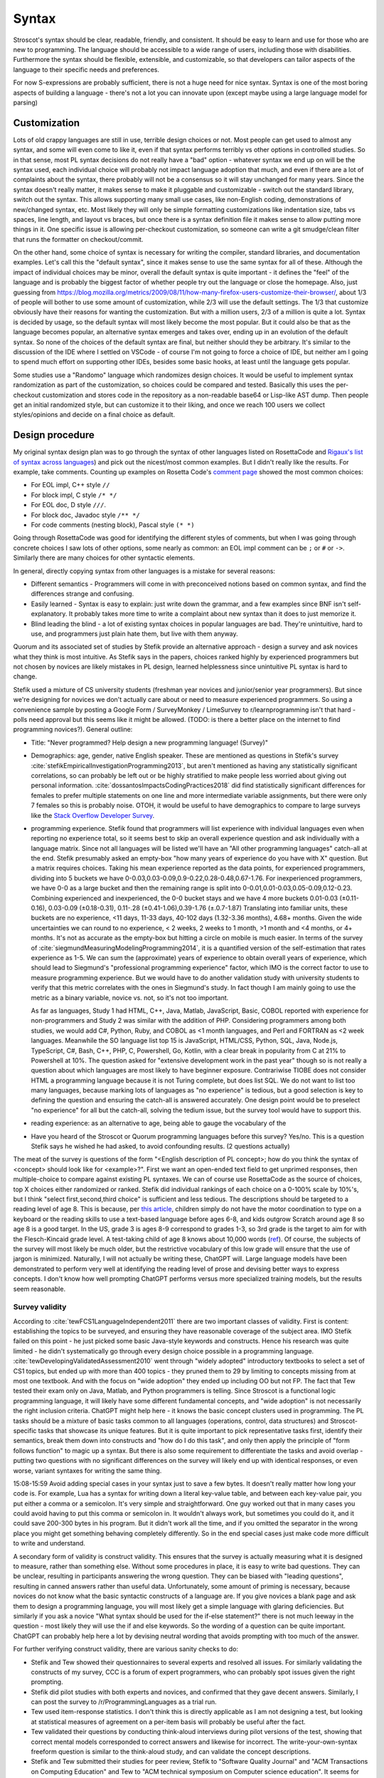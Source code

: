 Syntax
######

Stroscot's syntax should be clear, readable, friendly, and consistent. It should be easy to learn and use for those who are new to programming. The language should be accessible to a wide range of users, including those with disabilities. Furthermore the syntax should be flexible, extensible, and customizable, so that developers can tailor aspects of the language to their specific needs and preferences.

For now S-expressions are probably sufficient, there is not a huge need for nice syntax. Syntax is one of the most boring aspects of building a language - there's not a lot you can innovate upon (except maybe using a large language model for parsing)

Customization
=============

Lots of old crappy languages are still in use, terrible design choices or not. Most people can get used to almost any syntax, and some will even come to like it, even if that syntax performs terribly vs other options in controlled studies. So in that sense, most PL syntax decisions do not really have a "bad" option - whatever syntax we end up on will be the syntax used, each individual choice will probably not impact language adoption that much, and even if there are a lot of complaints about the syntax, there probably will not be a consensus so it will stay unchanged for many years. Since the syntax doesn't really matter, it makes sense to make it pluggable and customizable - switch out the standard library, switch out the syntax. This allows supporting many small use cases, like non-English coding, demonstrations of new/changed syntax, etc. Most likely they will only be simple formatting customizations like indentation size, tabs vs spaces, line length, and layout vs braces, but once there is a syntax definition file it makes sense to allow putting more things in it. One specific issue is allowing per-checkout customization, so someone can write a git smudge/clean filter that runs the formatter on checkout/commit.

On the other hand, some choice of syntax is necessary for writing the compiler, standard libraries, and documentation examples. Let's call this the "default syntax", since it makes sense to use the same syntax for all of these. Although the impact of individual choices may be minor, overall the default syntax is quite important - it defines the "feel" of the language and is probably the biggest factor of whether people try out the language or close the homepage. Also, just guessing from https://blog.mozilla.org/metrics/2009/08/11/how-many-firefox-users-customize-their-browser/, about 1/3 of people will bother to use some amount of customization, while 2/3 will use the default settings. The 1/3 that customize obviously have their reasons for wanting the customization. But with a million users, 2/3 of a million is quite a lot. Syntax is decided by usage, so the default syntax will most likely become the most popular. But it could also be that as the language becomes popular, an alternative syntax emerges and takes over, ending up in an evolution of the default syntax. So none of the choices of the default syntax are final, but neither should they be arbitrary. It's similar to the discussion of the IDE where I settled on VSCode - of course I'm not going to force a choice of IDE, but neither am I going to spend much effort on supporting other IDEs, besides some basic hooks, at least until the language gets popular.

Some studies use a "Randomo" language which randomizes design choices. It would be useful to implement syntax randomization as part of the customization, so choices could be compared and tested. Basically this uses the per-checkout customization and stores code in the repository as a non-readable base64 or Lisp-like AST dump. Then people get an initial randomized style, but can customize it to their liking, and once we reach 100 users we collect styles/opinions and decide on a final choice as default.

Design procedure
================

My original syntax design plan was to go through the syntax of other languages listed on RosettaCode and `Rigaux's list of syntax across languages <http://rigaux.org/language-study/syntax-across-languages/>`__) and pick out the nicest/most common examples. But I didn't really like the results. For example, take comments. Counting up examples on Rosetta Code's `comment page <https://rosettacode.org/wiki/Comments>`__ showed the most common choices:

* For EOL impl, C++ style ``//``
* For block impl, C style ``/* */``
* For EOL doc, D style ``///``.
* For block doc, Javadoc style ``/** */``
* For code comments (nesting block), Pascal style ``(* *)``

Going through RosettaCode was good for identifying the different styles of comments, but when I was going through concrete choices I saw lots of other options, some nearly as common: an EOL impl comment can be ``;`` or ``#`` or  ``->``. Similarly there are many choices for other syntactic elements.

In general, directly copying syntax from other languages is a mistake for several reasons:

* Different semantics - Programmers will come in with preconceived notions based on common syntax, and find the differences strange and confusing.
* Easily learned - Syntax is easy to explain: just write down the grammar, and a few examples since BNF isn't self-explanatory. It probably takes more time to write a complaint about new syntax than it does to just memorize it.
* Blind leading the blind - a lot of existing syntax choices in popular languages are bad. They're unintuitive, hard to use, and programmers just plain hate them, but live with them anyway.

Quorum and its associated set of studies by Stefik provide an alternative approach - design a survey and ask novices what they think is most intuitive. As Stefik says in the papers, choices ranked highly by experienced programmers but not chosen by novices are likely mistakes in PL design, learned helplessness since unintuitive PL syntax is hard to change.

Stefik used a mixture of CS university students (freshman year novices and junior/senior year programmers). But since we're designing for novices we don't actually care about or need to measure experienced programmers. So using a convenience sample by posting a Google Form / SurveyMonkey / LimeSurvey to r/learnprogramming isn't that hard - polls need approval but this seems like it might be allowed. (TODO: is there a better place on the internet to find programming novices?). General outline:

* Title: "Never programmed? Help design a new programming language! (Survey)"
* Demographics: age, gender, native English speaker. These are mentioned as questions in Stefik's survey :cite:`stefikEmpiricalInvestigationProgramming2013`, but aren't mentioned as having any statistically significant correlations, so can probably be left out or be highly stratified to make people less worried about giving out personal information. :cite:`dossantosImpactsCodingPractices2018` did find statistically significant differences for females to prefer multiple statements on one line and more intermediate variable assignments, but there were only 7 females so this is probably noise. OTOH, it would be useful to have demographics to compare to large surveys like the `Stack Overflow Developer Survey <https://insights.stackoverflow.com/survey/2021>`__.
* programming experience. Stefik found that programmers will list experience with individual languages even when reporting no experience total, so it seems best to skip an overall experience question and ask individually with a language matrix. Since not all languages will be listed we'll have an "All other programming languages" catch-all at the end. Stefik presumably asked an empty-box "how many years of experience do you have with X" question. But a matrix requires choices. Taking his mean experience reported as the data points, for experienced programmers, dividing into 5 buckets we have 0-0.03,0.03-0.09,0.9-0.22,0.28-0.48,0.67-1.76. For inexperienced programmers, we have 0-0 as a large bucket and then the remaining range is split into 0-0.01,0.01-0.03,0.05-0.09,0.12-0.23. Combining experienced and inexperienced, the 0-0 bucket stays and we have 4 more buckets 0.01-0.03 (±0.11-0.16), 0.03-0.09 (±0.18-0.31), 0.11-.28 (±0.41-1.06),0.39-1.76 (±.0.7-1.87) Translating into familiar units, these buckets are no experience, <11 days, 11-33 days, 40-102 days (1.32-3.36 months), 4.68+ months. Given the wide uncertainties we can round to no experience, < 2 weeks, 2 weeks to 1 month, >1 month and <4 months, or 4+ months. It's not as accurate as the empty-box but hitting a circle on mobile is much easier. In terms of the survey of :cite:`siegmundMeasuringModelingProgramming2014`, it is a quantified version of the self-estimation that rates experience as 1-5. We can sum the (approximate) years of experience to obtain overall years of experience, which should lead to Siegmund's "professional programming experience" factor, which IMO is the correct factor to use to measure programming experience. But we would have to do another validation study with university students to verify that this metric correlates with the ones in Siegmund's study. In fact though I am mainly going to use the metric as a binary variable, novice vs. not, so it's not too important.

  As far as languages, Study 1 had HTML, C++, Java, Matlab, JavaScript, Basic, COBOL reported with experience for non-programmers and Study 2 was similar with the addition of PHP. Considering programmers among both studies, we would add C#, Python, Ruby, and COBOL as <1 month languages, and Perl and FORTRAN as <2 week languages. Meanwhile the SO language list top 15 is JavaScript, HTML/CSS, Python, SQL, Java, Node.js, TypeScript, C#, Bash, C++, PHP, C, Powershell, Go, Kotlin, with a clear break in popularity from C at 21% to Powershell at 10%. The question asked for "extensive development work in the past year" though so is not really a question about which languages are most likely to have beginner exposure. Contrariwise TIOBE does not consider HTML a programming language because it is not Turing complete, but does list SQL. We do not want to list too many languages, because marking lots of languages as "no experience" is tedious, but a good selection is key to defining the question and ensuring the catch-all is answered accurately. One design point would be to preselect "no experience" for all but the catch-all, solving the tedium issue, but the survey tool would have to support this.
* reading experience: as an alternative to age, being able to gauge the vocabulary of the

* Have you heard of the Stroscot or Quorum programming languages before this survey? Yes/no. This is a question Stefik says he wished he had asked, to avoid confounding results. (2 questions actually)

The meat of the survey is questions of the form "<English description of PL concept>; how do you think the syntax of <concept> should look like for <example>?". First we want an open-ended text field to get unprimed responses, then multiple-choice to compare against existing PL syntaxes. We can of course use RosettaCode as the source of choices, top X choices either randomized or ranked. Stefik did individual rankings of each choice on a 0-100% scale by 10%'s, but I think "select first,second,third choice" is sufficient and less tedious. The descriptions should be targeted to a reading level of age 8. This is because, per `this article <https://www.kinvert.com/age-teach-kids-python/>`__, children simply do not have the motor coordination to type on a keyboard or the reading skills to use a text-based language before ages 6-8, and kids outgrow Scratch around age 8 so age 8 is a good target. In the US, grade 3 is ages 8-9 correspond to grades 1-3, so 3rd grade is the target to aim for with the Flesch-Kincaid grade level. A test-taking child of age 8 knows about 10,000 words (`ref <https://www.economist.com/johnson/2013/05/29/lexical-facts>`__). Of course, the subjects of the survey will most likely be much older, but the restrictive vocabulary of this low grade will ensure that the use of jargon is minimized. Naturally, I will not actually be writing these, ChatGPT will. Large language models have been demonstrated to perform very well at identifying the reading level of prose and devising better ways to express concepts. I don't know how well prompting ChatGPT performs versus more specialized training models, but the results seem reasonable.

Survey validity
---------------

According to :cite:`tewFCS1LanguageIndependent2011` there are two important classes of validity. First is content: establishing the topics to be surveyed, and ensuring they have reasonable coverage of the subject area. IMO Stefik failed on this point - he just picked some basic Java-style keywords and constructs. Hence his research was quite limited - he didn't systematically go through every design choice possible in a programming language. :cite:`tewDevelopingValidatedAssessment2010` went through "widely adopted" introductory textbooks to select a set of CS1 topics, but ended up with more than 400 topics - they pruned them to 29 by limiting to concepts missing from at most one textbook. And with the focus on "wide adoption" they ended up including OO but not FP. The fact that Tew tested their exam only on Java, Matlab, and Python programmers is telling. Since Stroscot is a functional logic programming language, it will likely have some different fundamental concepts, and "wide adoption" is not necessarily the right inclusion criteria. ChatGPT might help here - it knows the basic concept clusters used in programming. The PL tasks should be a mixture of basic tasks common to all languages (operations, control, data structures) and Stroscot-specific tasks that showcase its unique features. But it is quite important to pick representative tasks first, identify their semantics, break them down into constructs and "how do I do this task", and only then apply the principle of "form follows function" to magic up a syntax. But there is also some requirement to differentiate the tasks and avoid overlap - putting two questions with no significant differences on the survey will likely end up with identical responses, or even worse, variant syntaxes for writing the same thing.

15:08-15:59 Avoid adding special cases in your syntax just to save a few bytes. It doesn't really matter how long your code is. For example, Lua has a syntax for writing down a literal key-value table, and between each key-value pair, you put either a comma or a semicolon. It's very simple and straightforward. One guy worked out that in many cases you could avoid having to put this comma or semicolon in. It wouldn't always work, but sometimes you could do it, and it could save 200-300 bytes in his program. But it didn't work all the time, and if you omitted the separator in the wrong place you might get something behaving completely differently. So in the end special cases just make code more difficult to write and understand.


A secondary form of validity is construct validity. This ensures that the survey is actually measuring what it is designed to measure, rather than something else. Without some procedures in place, it is easy to write bad questions. They can be unclear, resulting in participants answering the wrong question. They can be biased with "leading questions", resulting in canned answers rather than useful data. Unfortunately, some amount of priming is necessary, because novices do not know what the basic syntactic constructs of a language are. If you give novices a blank page and ask them to design a programming language, you will most likely get a simple language with glaring deficiencies. But similarly if you ask a novice "What syntax should be used for the if-else statement?" there is not much leeway in the question - most likely they will use the if and else keywords. So the wording of a question can be quite important. ChatGPT can probably help here a lot by devising neutral wording that avoids prompting with too much of the answer.

For further verifying construct validity, there are various sanity checks to do:

* Stefik and Tew showed their questionnaires to several experts and resolved all issues. For similarly validating the constructs of my survey, CCC is a forum of expert programmers, who can probably spot issues given the right prompting.
* Stefik did pilot studies with both experts and novices, and confirmed that they gave decent answers. Similarly, I can post the survey to /r/ProgrammingLanguages as a trial run.
* Tew used item-response statistics. I don't think this is directly applicable as I am not designing a test, but looking at statistical measures of agreement on a per-item basis will probably be useful after the fact.
* Tew validated their questions by conducting think-aloud interviews during pilot versions of the test, showing that correct mental models corresponded to correct answers and likewise for incorrect. The write-your-own-syntax freeform question is similar to the think-aloud study, and can validate the concept descriptions.
* Stefik and Tew submitted their studies for peer review, Stefik to "Software Quality Journal" and "ACM Transactions on Computing Education" and Tew to "ACM technical symposium on Computer science education". It seems for journals in education/UX research, around 1/3 of on-topic papers submitted get accepted. ACM publishing is free, so TOCE could be an option. But it seems you need pretty close to a camera-ready manuscript for peer review, so this would be something to do after the study is pretty much done.

Influences
==========

Some languages offer a "simple" syntax. But simplicity is hard to define, and boils down to either a simple implementation (LR parser) or else just the syntax familiar to them from other languages (which implementation-wise is often quite complex). People seem to be afraid of new syntax so there is the tendency to make it explicit and loud while reserving the terse syntax for established features. But Stroscot's goal is to unify all the features, so all of the notation is designed to be short, terse, flexible, and general.

Haskell/Idris syntax is mostly awesome, use it. (TODO: check this. The weird function call syntax may lose too many users) Almost everything is an expression. But there's also block statements and layout.

Fortress has "mathematical syntax", with an ASCII form and typeset form. They used LaTeX but HTML / MathML output should be possible too. And juxtaposition was overloaded. Probably worth emulating.

A language encourages certain expressions of thought. If the syntax is awkward then the feature will be used less and a bias will be introduced. But the styles of programming people come up with after a language is released are often completely different to what was intended by the language (e.g. Java and its design patterns). It's not clear that anything can be done about this, besides capturing as many existing patterns as cleanly as possible and allowing macros.

Text-based
==========

There are some people who, when confronted with the complexity of syntax, think "It's better to use a binary format and store everything in a database." Now they have two problems. Math is textual, English is textual, the only programming stuff that isn't textual are flowcharts and tables. Flowcharts might be OK (e.g. Labview) but graph layout is hard - graphviz barely works, and most graph layout algorithms such as IDA Pro's are quite lacking. Labview struggles even to layout wires (edges). Tables lead into spreadsheet programming which is generally not expressive as a language - and the formulas and cell values are textual. If you show me a way to write 123.6 that doesn't involve text (sliders aren't precise enough to do 4 digits unless they fill the screen!), maybe I'll start to consider visual programming.

There's also structural editing, `lamdu <http://www.lamdu.org/>`__ and so on, but they are designing an IDE alongside a programming language. I'm not too interested in IDEs and given that half the IDEs are for languages that also have a textual syntax, syntax doesn't seem to be a big factor in writing such an IDE.

Legibility/readability
----------------------

There have been many legibility/readability studies, but they have to be evaluated carefully. Some are out of date, some were poorly designed, and some are just not relevant to programming. So we have to describe our assumptions and working setup.

The first question is the medium. Most code will be read on a computer screen. Computer monitors have improved greatly over the years. Comparing the monochrome 1024x780 114ppi 11" $10k+ Tektronix 4010 in 1972 to the 24-bit color 1600x1024 110ppi 17.3" $2.5k SGI 1600SW in 1998 to the 3840x2160 140ppi 32" $850 Dell U3223QE recommended by `RTings <https://www.rtings.com/monitor/reviews/best/by-usage/programming-and-coding>`__ as of 2023, we see cost has significantly decreased and also there has been a significant amount of readability improvements in PPI, contrast, brightness, and persistence / refresh rate. Per `WP <https://en.wikipedia.org/wiki/Pixel_density#Printing_on_paper>`__, PPI is about half DPI, so the 300 DPI "good quality typographic print" standard corresponds to 150ppi. With subpixel rendering enhancing horizontal resolution, the recent 140ppi monitors are finally starting to have decent text quality. But there are even higher PPI displays, e.g. a 23.8" 185ppi LG 24UD58 or 16.2" 254ppi Macbook Pro "retina" laptop display, and there are reports that these high PPI displays have perceivably better text quality. OTOH, looking at what people commonly use at home, it's 1920x1080 monitors per `Steam survey <https://store.steampowered.com/hwsurvey/Steam-Hardware-Software-Survey-Welcome-to-Steam>`__. Assuming the common 24" screen size that's only 92ppi. Multi-monitor is 2 1080p displays next to each other. So we can see there is a wide range of possibilities for PPI. `This guy <https://nickjanetakis.com/blog/how-to-pick-a-good-monitor-for-software-development>`__ says a programming monitor should cost $250-$350 or so, so that's what I'll aim for, a selection of popular $250-$350 monitors, but really we can't make any assumptions. As far as presentation, it is also a menagerie of choice - colors, fonts, font size, visible whitespace.

But let's go through the findings.

* Many sources mention in passing that consistency improves readability. In particular, reading is disrupted when unconventional layouts, colors, or fonts are used, or when different values of such attributes are mixed in unconventional ways. :cite:`beierTypefaceLegibilityDefining2009` This seems generally applicable. The IDE dictates fonts / spacing / coloring so we should ensure good IDEs are used for Stroscot.
* The general rule for spacing is that it should be significantly larger than its next-smallest spacing unit to clearly identify the boundary it marks.

  * Intra-letter spacing should be significantly smaller than inter-word spacing to allow identifying words.
  * The inconsistent inter-word spacing of justified text is harder to read than ragged-right. With good line breaking this is not as much of an issue but the effect is still there.
  * For sentences, there should be a little extra space after the period to emphasize the sentence boundary. Just a little, not a double space, because period-normal space is almost visually distinctive enough by itself and people have gotten used to that spacing.
  * The default inter-line spacing (line height, leading) in browsers is fine for most people. Some people with disabilities need more line height. Wider columns require a bit more line height.
  * To identify paragraphs, inter-paragraph spacing should be visibly larger than inter-line spacing, or paragraph indentation should be used.

* For English, and presumably other LTR languages, left-aligned text is easier to read than centered or right-aligned text because the reader knows where to look to find the next line.
* According to an old study: "Longer lines will be read faster, due to less time scrolling. Though print studies find faster reading at medium line lengths, reading text on a computer screen is really exhausting, and slower than print, so there is no benefit to short lines except at large font sizes. Reading from a computer screen is different from printed media." But there are newer monitors, so this has to be tested again. There are also physical constraints. Diff programs seem like a limiting case - on my monitor I can fit 2 108-character texts at the default font size side-by-side along with a space in the middle and the taskbar. Rounding this down to 100 leaves room for line numbers and similar decorations. Plus, most diffs these days are unified, and line-wrapping is always an option for smaller screens. OTOH it's a tiny font, 18-26pt is the most readable for websites so maybe that size is needed for programming. At 18pt / 24px I can fit 97 characters, while a little less (17.25pt / 23px) fits 102 characters. The standard is 80 characters but monitors are wider now than they were in teletype days, so again 100 seems plausible.
* Line-breaking (Knuth-Plass, hanging indents on soft linebreaks, etc.): This can really only be tested by finding long lines of code and asking what line-breaking placement is most readable;
* A widow is when a paragraph line-breaks and leaves a word on its own line at the end. An orphan is when a paragraph line-breaks across a page and leave less than a full line on the next page. Widow and orphan lines are commonly cited as decreasing legibility, but I didn't find any formal studies. I think people get used to bad line breaking. Also most code is viewed on a computer rather than printed out. So what should really be considered is code that doesn't fit on one screen.


Reading code top-to-bottom, left-to-right makes sense. So definitions should be on the left, blocks indented in, and lines themselves should read left to right. So Ruby's statement modifiers ``X if Y`` are a bad idea because the ``if Y`` is easy to miss when scanning control flow.  But operators like ``a = b xor c`` are fine because the assignment ``a =`` is clear and if the value of the expression matters you're reading the whole line anyway and can parse it in your head.

Unicode can improve legibility when the character is standard (e.g. θ for angles), but generally long names like ``Optimiser(learning_rate=...)`` are more readable than ``Optimiser(η=...)``. Programmers have neither the time nor the inclination to learn a new character set and accompanying set of conventions.

When the convention is established, short names are clearer than long names. Writing ``(+) { augend = 1, addend = 2 }`` is less clear than the simple ``1+2`` - the long names are not commonly used. But it is arguably still useful to include the long names, e.g. for currying.

A study :cite:`dossantosImpactsCodingPractices2018` found the following conventions were helpful for Java code readability:

* Putting opening braces in a line of their own (C# convention), as opposed to the same line of the statement, improved readability. The extra white space and matching vertical alignment of related curly braces makes blocks clearer. Closing curly braces terminating code blocks should be on their own line, except for secondary paths of execution, e.g.: closing brace of if statements followed by an else; closing braces of try statements followed by a catch.
* 80 character line lengths were helpful, although they did not test other lengths such as 100 or 120
* Each statement should be in a line of its own; do not separate multiple statements by a ‘‘;’’ in a single line.
* Use import clauses instead of qualified names to reference names in code.
* Frequent calls to sub-properties of class member properties should be made by storing a reference to that sub-property, avoiding multiple statements containing long chains of objects and sub-properties;
* Identifier names should use dictionary words.

These conventions were inconclusive:

* Grouping instructions using blank lines was 50/50. Some thought the blanks broke the flow, others liked it.
* On indenting 2 spaces vs 4 spaces, 58% preferred the 2 spaces.
* Nesting conditionals more than three levels deep was considered by some to be easy to read and clearer than using a complex condition. But the majority preferred refactoring to an ``else if`` chain.
* Using variables to store intermediate parts of long logical expressions was vetoed by 61%. It is only useful if that intermedate expression has a meaningful name and purpose or the expression is repeated. Otherwise it adds clutter, and you are better off just writing the complex expression.

:cite:`bauerIndentationSimplyMatter2019` studied indentation with eye tracking and found no statistically significant difference between 0,2,4,8 spaces. Looking at their graphs 4 spaces does seem to be a sweet spot though.

Another study :cite:`buseMetricSoftwareReadability2008` identified factors for readability, in decreasing order of significance:

* fewer identifiers per line
* shorter lines (characters)
* fewer '(' '{' '.' ','
* less indentation (preceding whitespace)
* fewer keywords
* more blank lines
* lower maximum occurrences of any single identifier
* shorter maximum length of identifier
* lower maximum occurrences of any single character
* more comments
* fewer '='  numbers spaces '==' '<' '>' 'if' 'for' 'while'
* higher number of '+' '*' '%' '/' '-'

They constructed several models using these factors, mainly a Bayesian classifier, all of which predicted average readability scores better than the original human raters. But the model is not public.

Proportional fonts
------------------

For prose, a proportional fonts is more readable than monospace because it is denser and hence less eye movement is needed for reading. Spaces between words are easier to see. :cite:`arditiReadingFixedVariable1990` But proportional fonts have not caught on in programming. The main complaint is that identifiers do not line up nicely the way they do with a monospace font.

After reading about elastic tabstops I've come up with my own solution, "tablike spaces". The idea here is to use a proportional font for rendering, but to make the spaces jump to the pixel column they would use if the font was monospaced. So rendering "a bit of text" would render "a" at 0, "bit" at 2 ems, "of" at 6 ems, and "text" at 9 ems, where an em is the width of the widest character in the font.

A more complex algorithm treats the text as a giant table, so "a bit of text" gets split up into 4 cells "a ", "bit ", "of ", "text" which span 2,4,3,4 columns respectively. Then the column widths are calculated using the `auto table layout algorithm <https://www.w3.org/TR/CSS2/tables.html#auto-table-layout>`__ (simplified):

* Set the width of each column to 0.
* For each cell, calculate the width as rendered by the font, and increase the widths of the columns it spans so that together, they are at least as wide as the cell. Widen all spanned columns to be approximately the same.

Yet more complex is to treat it as a constraint problem. The constraints consist of minimum width constraints from the width of the tokens and order constraints that specify which chunks of text are before/after/line up with other chunks. The goal is to minimize the width of the table (sum of column widths), and as a secondary objective make the widths as uniform as possible (lowest standard deviation or absolute deviation). The Cassowary algorithm might work.

The constraint algorithm allows aligning the ends of text by justifying, so e.g. ``foo =`` and ``bar =`` have the identifiers stretched to the same width. But generally it is only the start of the text that needs to be aligned.

TODO: test it out by modifying https://github.com/isral/elastic_tabstops_mono.vsce

The advantage of tablike spaces over elastic tabstops is that the underlying text file looks fine when viewed in a monospaced font. So it's only the visual presentation that changes, hence it can be used on a team.

DSLs
----

Stroscot aims to be a "pluggable" language, where you can write syntax, type checking, etc. for a DSL and have it embed seamlessly into the main language. This may be possible due to the fexpr semantics, which allows pattern-matching the AST of any expression, like ``javascript (1 + "abc" { 234 })``, or may need more work to also do character-level embedding or seamless integration of parsers / escape sequences.

Example DSLs:

* SQL

::

  run_sql_statement { SELECT ... }

* Assembly and C++.

::

  result = asm { sumsq (toregister x), (toregister y) }
  my_func = load("foo.cpp").lookup("my_func")

* TeX / mathematical expressions:

::

   tex { result = ax^4+cx^2 }
   math { beta = phi lambda }


It is not just fancy syntax. DSLs that use vanilla syntax are useful for staging computations, like passes that fuse multiple operations such as expmod and accuracy optimizers that figure out the best way to stage a computation.

Familiarity
===========

Let's say one design has readability arguments for it, and another design has only familiarity on its side. For example, using single = for both assignment and comparison is much less confusing for newbies, as they are not used to writing ``==`` like in C, and often forget to double it. But of course ``==`` for comparison has been adopted by many languages.



 language designers of the future are implored to pick the former to stop propagating the same language design mistakes further and further into the future.

Language designers should give careful thought to how strange their langauge is, and choose the right amount to accomplish what they’re trying to accomplish.

Therefore, it’s best to treat familiarity as a tie-breaker: to be used sparingly, only when the pros and cons of different design options have been fully explored, and it has been determined that no design has an edge above the other.

But if

 the benefits of familiarity are fleeting, because once your language becomes standard people will be familiar with it anyway. This conflicts with

As Randomo shows, the choice of characters for operators is arbitrary. Using familiar syntax at least benefits existing programmers, while new programmers will be confused regardless.


Filenames
=========

It seems OS's generally support long extensions like ``.carbon`` so using a long extension like ``.stroscot`` seems fine for now. Maybe it will be shortened later to ``.sct`` or something. Filenames should be portable across platforms, i.e. in the intersection of each platform's valid names.

Unicode
=======

Per Rust, non-English beginner tutorials are more friendly if they can use localized variable names for familiarity. Identifiers seem to be the limit though. Per `quotes from Y studios <https://ystudios.com/insights-passion/codelanguage>`__,  localized keywords are very tricky to implement, and often don't work well with the rest of the syntax. Localized grammars and word order are even more tricky and also really confusing if you don't know they're in use. But there are experiments like ChinesePython that have seen limited interest. It is a lot of work to fully localize a language:

* parser - keywords/reserved words, grammar, word order
* error messages, warnings, diagnostics
* standard library method names and strings
* documentation

For Stroscot, at a minimum, comments in localized scripts should be supported. But `lots of languages <https://rosettacode.org/wiki/Unicode_variable_names>`__ support Unicode variable names too, so also seems good. Anything past that will be DSL territory and not part of the language proper.

TODO: see if there are any more Unicode guidelines relevant to writing a programming language parser

Usability
---------

Unicode character input still has no standard solution. Copy-pasting from websites or a cheat file is simple but it is too tedious to use frequently. Other methods include a language-specific keyboard, OS input methods like Character Map, or editor input methods like ``\name<tab>`` in Jupyter, `extensions <https://marketplace.visualstudio.com/items?itemName=brunnerh.insert-unicode>`__ for VSCode, or ``Ctrl+x 8 Enter`` in Emacs. Generally it seems there is no shortage of solutions and motivated people will put in the effort to find a good IME as required. It is really an editor problem, not a PL problem.

Unicode itself is quite complex and people can get confused by invisible characters, different width spaces, bidirectional text, and lookalike characters. Compiler warnings can reduce the chance of confusion.

Language fragmentation
----------------------

People aren't omniglots, so using multiple languages will cause library fragmentation. Past introductory tutorials that write throwaway code, it makes sense to use a common language. Which one though?

Per `Wikipedia <https://en.wikipedia.org/wiki/List_of_languages_by_total_number_of_speakers>`__ English has the most speakers, 1.452 billion, while the next, Standard Chinese, has 1.118 billion, and the next (Hindi) less than half English. If we count "second language" liberally, English is as high as 2 billion while Standard Chinese is only 1.5 billion, so the gap only increases slightly. And calculating growth rates from `2021 <https://en.wikipedia.org/w/index.php?title=List_of_languages_by_total_number_of_speakers&direction=prev&oldid=1073408213>`__ and earlier, English increased by 7.7%-9.8%/year while Chinese has remained mostly steady at -0.1% to 3.3%/year. Per `this WP page <https://en.wikipedia.org/wiki/Languages_used_on_the_Internet>`__ English websites are 61.1% English, 1.7% Chinese, while internet users are 25.9% English, 19.4% Chinese. The number of Chinese websites is probably skewed low because most Chinese content is on social sites rather than independent sites, and the firewall makes it hard to index. Still though, across all of these statistics, there is a clear pattern of English being first.

Choosing Standard Chinese also has political problems since the speakers are mainly "native" speakers in China that have been indictrinated via the CCP systematically targeting ethnic minorities and forcing them to learn Standard Chinese in place of their original dialect. In contrast English is mainly a second language - its speakers are spread across many countries, and for the most part learn it as a course in school supplemented with additional voluntary self-education.

Also Chinese is `just plain hard <http://pinyin.info/readings/texts/moser.html>`__ to learn and remember. Per that article it takes 7-8 years to learn 3000 Chinese characters but half that time to learn a comparable number of French or Spanish words. Then there is the `character amnesia <https://en.wikipedia.org/wiki/Character_amnesia>`__ problem where people can read the character just fine but forget how to write it by hand, only remembering the pinyin Latin-based transcription.

So English it is.

Symbol overuse
--------------

There are several reasons to allow the use of Unicode mathematical symbols in Stroscot, as opposed to requiring lexical (word-based) identifiers:

* First is that many mathematical symbols are widely recognized. Programming languages have taken arithmetic syntax directly from mathematics, with good effect, so it makes sense to allow other widely recognized symbols, such as the summation sign, set union, dot product, constant pi, theta/phi for angles, floor, ceiling, and infinity.

* Second is that a symbol may be notably used in a specific domain. For example, it makes sense to allow matching the symbols and notation of a popular paper or textbook when transcribing an algorithm. There are many custom operators such as discrete difference and convolution.

* Third is that it can make code more concise and hence more readable. A lexical operator is generally several characters, so its repeated use in an expression may create a long line, requiring line breaks. A new symbol is more concise hence faster to read than the lexical version, if one knows the meaning of the symbol. Examples include a circle symbol for specifying circles, or a music note symbol for defining chords. Of course one does have to learn the meaning, so it introduces a learning barrier.

Stroscot's user-defined syntax is flexible enough to create symbolic operators if desired. But compare this example of computing the prime numbers less than ``R`` in APL vs. a Haskell lexical+prefix style:

::

  T←1↓⍳R
  (~T∊T∘.×T)/T

::

  T = drop 1 (count R)
  scan (not (isElementOf T (tie 0 (*) T T))) T

The learning barrier is definitely real - IMO the Haskell style is much easier to read. The English words give many more clues as to what is happening. Although the number of APL hieroglyphs is not comparable to Chinese's thousands of ideograms, it seems likely that APL suffers from learnability issues similar to Chinese and is harder to learn than a language with lexical identifiers because it does not have a phonetic basis. Thus it does not make sense to uniformly adopt symbols for all operators as was done in APL. There is definitely a balance between concision and clarity. Hence, although Stroscot allows Unicode symbols, it does not encourage or require their use. I like to think that programmers have good taste and will avoid symbol overuse.

To implement the "symbols not encouraged or required" rule, the constraint on Stroscot's standard library is that every symbol should have a corresponding lexical operator, and the library code should always use the lexical version, to avoid "monkey see monkey do". Maybe some symbols can be encouraged and the rules ignored for those symbols, but that would require a standardized Unicode input method. The documentation should have a symbol dictionary showing the lexical and symbolic versions of all operators in the standard library, for easy searching and copy-paste. The dictionary should also document what the symbol means and its usage and pronunciation. As far as availability, unambiguous widely-used symbols can be available in the prelude. Custom operators can be exposed in an appropriate module - either the main module for some functionality if it is expected that end-users will use the symbol, or an internal or DSL module if the symbol is not expected to be used.

Encoding
--------

The Unicode Consortium has put in a great deal of effort to create a universal character set that is compatible with legacy systems. It would be foolhardy to ignore their work and attempt to create a competing incompatible standard. Considering Unicode formats, UTF-8 has 97.8% market share on the web (per Wikipedia), and has been adopted by many programming languages. Its variable-width encoding represents ASCII transparently, making English identifiers and markup characters easy to manipulate. It is thus the natural choice for input encoding.

There are other formats, like UTF-16, GB 18030, and SCSU/BOCU. UTF-16 is pretty much a legacy format since it cannot fully represent a Unicode character in one code unit and requires double the space of UTF-8. UTF-32 is even more inefficient and is simply not suitable for storage on disk. GB 18030 represents CJK somewhat efficiently but is not used much outside China and even within China has only ~5% market share (per `W3Techs <https://w3techs.com/technologies/segmentation/sl-cnter-/character_encoding>`__), although there are some popular sites using it. Regarding SCSU/BOCU, per `experiment <https://web.archive.org/web/20041206080839/http://www.cs.fit.edu/~ryan/compress/>`__, it seems gzip/bzip provide better compression. The difference between compressibility of encodings is on the order of 1% for bzip but for some gzip examples, converting to SCSU as a preprocessing step saved 25% over UTF-8. Per `FAQ <http://www.unicode.org/faq/compression.html>`__, SCSU/BOCU are mainly for avoiding the overhead of Unicode vs. legacy encodings. So overall, it doesn't seem to be worth supporting anything besides UTF-8 as the input encoding.

How dangerous is this assumption? Well, many systems support non-UTF-8 encodings by first running ICU and transforming the encoding to UTF-8, such as PostgresSQL. This would not be hard to add, if for some unforeseeable reason we suddenly had the need to support non-UTF-8 encoding. Although, there is a performance hit for transforming on the fly. We could alternatively design an abstract string library that allows manipulating data of various encodings in a uniform manner, most likely as a sequence of Unicode codepoints. But again there is likely some overhead, as the decoding and the parsing have to be written as coroutines. Likely, to get the same performance as UTF-8, we would have to fork the parser and spend some time tweaking. With suitable abstractions probably most of the code could be shared with the UTF-8 parser. So, at the end of the day, it is just some performance, some hacking, and the overall design does not really depend on assuming the encoding - it just makes the initial implementation a bit easier.

NFC
---

NFC solves the issue of having the same font grapheme but different codepoint encoding, like A + combining acute accent vs the precomposed character "latin capital letter a with acute". NFC is used by 98% of the web and a fair amount of software automatically normalizes input to NFC (e.g. web browsers). Also per `Unicode Normalization FAQ <http://www.unicode.org/faq/normalization.html>`__ "NFC is the best form for general text." It also seems that the unstated opinion of the Unicode Consortium is that text that cannot be NFC'd does not count as "Unicode". When there was an issue with NFC breaking `Biblical Hebrew <https://www.unicode.org/mail-arch/unicode-ml/y2003-m06/0423.html>`__ the solution was to change the input (inserting joiners) rather than modifying NFC.

So it seems correct to soft-require input to be NFC normalized. This might annoy someone somewhere, but they can work around it by putting in joiners, like Biblical Hebrew had to do. We cannot hard-require because `per someone <https://github.com/rust-lang/rfcs/pull/2457#issuecomment-395488644>`__ there exist some Vietnamese keyboards that produce combining characters not in NFC normal form.

NFC also means that unnormalized strings or raw binary data can't be included in files directly. But keeping those in separate files or encoding the bad bytes as hexadecimal seems fine.

NFKC
----

NFKC is often brought up as an alternative/extension of NFC. For example `Python <https://peps.python.org/pep-3131/>`__ uses NKFC for identifiers, and Go similarly has a `proposal <https://github.com/golang/go/issues/27896>`__ to use NFKC.

There are two choices for using NFKC, requiring input to be NFKC or applying NFKC to the input. Python only applies NFKC, so `the following <https://groups.google.com/g/dev-python/c/LkCtik9LyyE/m/QcRz1gdfAQAJ>`__ is a valid Python program::

  def 𝚑𝓮𝖑𝒍𝑜():
    try:
      𝔥e𝗅𝕝𝚘︴ = "Hello"
      𝕨𝔬r𝓵ᵈ﹎ = "World"
      ᵖ𝖗𝐢𝘯𝓽(f"{𝗵ｅ𝓵𝔩º_}, {𝖜ₒ𝒓lⅆ︴}!")
    except 𝓣𝕪ᵖｅ𝖤𝗿ᵣ𝖔𝚛 as ⅇ𝗑c:
      𝒑rℹₙₜ("failed: {}".𝕗𝗼ʳᵐªｔ(ᵉ𝐱𝓬))


  # snippet from unittest/util.py
  _𝓟Ⅼ𝖠𝙲𝗘ℋ𝒪Lᴰ𝑬𝕽﹏𝕷𝔼𝗡 = 12
  def _𝔰ʰ𝓸ʳ𝕥𝙚𝑛(𝔰, p𝑟𝔢ﬁ𝖝𝕝𝚎𝑛, ｓᵤ𝑓𝗳𝗂𝑥𝗹ₑ𝚗):
    ˢ𝗸ｉ𝗽 = 𝐥ｅ𝘯(𝖘) - ｐr𝚎𝖋𝐢x𝗅ᵉ𝓷 - 𝒔𝙪ﬀｉ𝘅𝗹𝙚ₙ
    if sｋi𝘱 > _𝐏𝗟𝖠𝘊𝙴H𝕺Ｌ𝕯𝙀𝘙﹏L𝔈𝒩:
      𝘴 = '%s[%d chars]%s' % (𝙨[:𝘱𝐫𝕖𝑓𝕚ｘℓ𝒆𝕟], ₛ𝚔𝒊p, 𝓼[𝓁𝒆𝖓(𝚜) - 𝙨𝚞𝒇ﬁx𝙡ᵉ𝘯:])
    return ₛ

  if _︴ⁿ𝓪𝑚𝕖__ == "__main__":
    𝒉eℓˡ𝗈()


If we required the input to be in NFKC it would have to look like::

 def hello():
  try:
    hello_ = "Hello"
    world_ = "World"
    print(f"{hello_}, {world_}!")
  except TypeError as exc:
    print("failed: {}".format(exc))

  # snippet from unittest/util.py
  _PLACEHOLDER_LEN = 12
  def _shorten(s, prefixlen, suffixlen):
    skip = len(s) - prefixlen - suffixlen
    if skip > _PLACEHOLDER_LEN:
      s = '%s[%d chars]%s' % (s[:prefixlen], skip, s[len(s) - suffixlen:])
    return s

  if __name__ == "__main__":
    hello()

Meanwhile with NFC the variable names would have to be consistent and built-in names could not be transformed, so a program could look like:

::

  def 𝚑𝓮𝖑𝒍𝑜():
      try:
          𝔥e𝗅𝕝𝚘︴ = "Hello"
          𝕨𝔬r𝓵ᵈ﹎ = "World"
          print(f"{𝔥e𝗅𝕝𝚘︴}, {𝕨𝔬r𝓵ᵈ﹎}!")
      except TypeError as ⅇ𝗑c:
          print("failed: {}".format(ⅇ𝗑c))

  # snippet from unittest/util.py
  _𝐏𝗟𝖠𝘊𝙴H𝕺Ｌ𝕯𝙀𝘙﹏L𝔈𝒩 = 12
  def _𝔰ʰ𝓸ʳ𝕥𝙚𝑛(𝘴, p𝑟𝔢ﬁ𝖝𝕝𝚎𝑛, ｓᵤ𝑓𝗳𝗂𝑥𝗹ₑ𝚗):
      sｋi𝘱 = 𝐥ｅ𝘯(𝘴) - p𝑟𝔢ﬁ𝖝𝕝𝚎𝑛 - ｓᵤ𝑓𝗳𝗂𝑥𝗹ₑ𝚗
      if sｋi𝘱 > _𝐏𝗟𝖠𝘊𝙴H𝕺Ｌ𝕯𝙀𝘙﹏L𝔈𝒩:
          𝘴 = '%s[%d chars]%s' % (𝘴[:p𝑟𝔢ﬁ𝖝𝕝𝚎𝑛], ₛ𝚔𝒊p, 𝘴[len(𝘴) - ｓᵤ𝑓𝗳𝗂𝑥𝗹ₑ𝚗:])
      return 𝘴

  if __name__ == "__main__":
      𝚑𝓮𝖑𝒍𝑜()

Python's version where the variables do not have to be visually identical is really confusing. The NFKC input is too restrictive. IMO the NFC wins on both readability and flexibility.

In the Unicode TRs, NFKC usually is used in conjunction with case folding. In particular, the Unicode standard 3.13 R5 defines the mapping toNFKC_Casefold which case folds, normalizes, and removes default ignorable code points, and this operation is recommended for matching identifiers case-insensitively. Similarly `TR36 <https://www.unicode.org/reports/tr36/#Recommendations_General>`__ recommends processing identifiers by applying NFKC_Casefold. So NFKC doesn't make a lot of sense since Stroscot is case-sensitive. Many have `suggested <https://groups.google.com/g/dev-python/c/LkCtik9LyyE/m/ki8XN66iAQAJhttps://groups.google.com/g/dev-python/c/LkCtik9LyyE/m/ki8XN66iAQAJ>`__ that Python made the wrong choice when it picked NFKC because Python is case-sensitive.

Let's look at what NFKC actually does. Compared to NFC, it applies transformations with non-empty `Decomposition_type <https://www.unicode.org/reports/tr44/#Character_Decomposition_Mappings>`__, which are as follows:

* font: 𝐀 (bold mathematical A) to A, ℍ to H
* super/sub: ² to 2, ᵢ to i
* circle: ① to 1
* fraction: ¼ to 1/4
* square: ㍌ to メカ◌゙トン
* small: ﹛ to {
* initial, isolated, medial, final (Arabic): ﯕ to ڭ
* wide: Ｂ to B
* narrow: ﾁ to チ
* vertical: ︘ to the LTR variants like 〗
* noBreak: ‑ (non-breaking hyphen) to ‐ (hyphen)
* compat: a grab-bag that does many things:

  * decompose ligatures and compound characters like æ to ae, ﬁ to fi, ℃ to °C, and ⑿ to (12)
  * changes µ MICRO SIGN to μ GREEK SMALL LETTER MU and similarly various other compatibility symbols to alphabetical letters
  * changes kanxi to unified CJK (but not CJK compatibility ideographs)
  * changes en/em spaces to normal spaces

TR31 specifically recommends excluding font transformations (1194 characters, 32% of NFKC) to allow mathematical notation. The superscript/subscript transforms also `confuse people <https://stackoverflow.com/questions/48404881/unicode-subscripts-and-superscripts-in-identifiers-why-does-python-consider-xu>`__ and seem to be unwanted. For Go, bcmills says superscripts and subscripts are 'cutesy', which seems to be an acknowledgement of the fact that they should not be erased. Similarly circle, fraction, square, and small (collectively 12% of NFKC) look so different that they will confuse people as to why they are considered equivalent.

The symbol and ligature transformations in compat (20% of NFKC) do seem useful. Python `apparently <https://mail.python.org/pipermail/python-3000/2007-May/007995.html>`__ went with NFKC because they were worried about confusing ligatures, specifically ﬁnd vs find (the first using the U+FB01 LATIN SMALL LIGATURE FI character). In VSCode the fi ligature shows up compressed into one fixed-width space so is visibly different from the non-ligature version, but in proportional fonts this is indeed a problem. The Go issue mentions confusing micro and mu, which per Wikipedia look identical in most fonts, although some fonts do distinguish them. noBreak is also useful. However, since the main goal is to avoid confusion, the confusable detection algorithm seems more appropriate.

wide/narrow/vertical/Arabic do look clearly different in my fonts, but the characters are intended only to support legacy character encodings. They could be transformed or not, but if we did implement a partial NFKC transform then transforming them away would probably be best. (`CHARMOD <https://www.w3.org/TR/charmod-norm/#canonical_compatibility>`__)

Overall, given that the standard specifically recommends excluding font transformations, it should be clear that the stock NKFC transform isn't appropriate. Using a reasonable subset of NFKC (compat,noBreak,wide,narrow,vertical,Arabic), we're still barely using half, so at best we could say we are using "NFC with most decompositions from NFKC". The base is still NFC and it's just monkeying up the encoding. And the main benefit of such a partial NFKC transform is avoiding ligature confusion, but we also get that if we implement confusable detection. And there don't seem to be any other benefits to NFKC.

Confusables
-----------

There is an alternative to NFKC, namely the TR39 `confusable detection <https://www.unicode.org/reports/tr39/#Confusable_Detection>`__ transformation. `Rust <https://github.com/rust-lang/rfcs/blob/master/text/2457-non-ascii-idents.md>`__ uses this. The dataset `contains <https://www.unicode.org/Public/security/latest/confusables.txt>`__ conversions of:

* micro to mu, and other standardization of symbols (including kanxi and CJK compatibility ideographs to unified CJK)
* 1 to l (one to ell), 0 to O (zero to oh), and other similar looking characters
* ligatures like ffi to their expansion
* parenthesized expressions like ⑵ to (2)
* ℍ to H and other standardization of font styles
* noBreak to normal, various spaces to normal
* fullwidth to normal, vertical to similar characters like ︵ to ⏜
* some amount of initial, isolated, medial, and final Arabic NFKC normalizations
* no narrow, square, superscript, subscript, circle, or fraction NFKC mappings

Due to the standardization of similar looking characters the confusable transform is actually larger than NFKC, 6311 vs 3675. But the transform makes a lot more sense for detecting similar-looking identifiers. The only unwanted transformations are the font styles which can be excluded from confusable detection just like they can be excluded from NKFC.

Also per `dscorbett <https://github.com/rust-lang/rfcs/pull/2457#discussion_r192605996>`__ the confusable transform should also be extended to remove `default ignorable code points <https://unicode.org/reports/tr44/#Default_Ignorable_Code_Point>`__ (`consisting <https://www.unicode.org/Public/UCD/latest/ucd/DerivedCoreProperties.txt>`__ of combining grapheme joiner, zero width space, hangul filler, and 146 other invisible characters, plus 256 variation selectors and 3769 reserved). Per the `Variation Sequence FAQ <http://unicode.org/faq/vs.html>`__ variation sequences are morally equivalent to code points, in that they distinguish different glyphs, but they were unable to be assigned a new codepoint because an existing codepoint was considered to be "clearly the same character". This includes visually distinctive alterations such as rotating Egyptian Hieroglyphs 90 degrees or black-and-white vs color emoji, as well as less noticeable ones like adding serifs. From testing with my fonts (𓂑 vs 𓂑︀, ⊓ vs ⊓︀, 齋 vs 齋󠄁, ≩ vs ≩︀, ⛺︎ vs ⛺️) and various `open <https://github.com/w3c/csswg-drafts/issues/1710>`__ `bugs <https://gitlab.gnome.org/GNOME/pango/-/issues/206>`__ it seems variations besides emoji are not supported well and mostly fall back to the base character, so removing the selectors is appropriate for confusable detection. This could be revisited if more fonts start including variations or the `CSS font substitution logic <https://drafts.csswg.org/css-fonts-3/#cluster-matching>`__ that attempts to preserve variations is implemented. `As of 2017 <https://github.com/harfbuzz/harfbuzz/issues/515#issuecomment-317932409>`__ font substitution for variations doesn't work on Chrome, Firefox, or Word.

So overall the approach is "confusable detection with font variants distinguished and default ignorable code points ignored". Since the focus for developing the confusable database was on covering characters with Identifier_Status=Allowed for standard OS fonts, it may be incomplete. But it's the best production-quality database available, and Unicode claims to accept updates, and if not it's not too hard to fork.

There are also research projects. `ShamFinder <https://arxiv.org/pdf/1909.07539.pdf>`__ provides a database SimChar similar to the confusables database. Its generation is based solely on Unifont so it misses many homoglyphs from other fonts. The pixel metric adds extra pairs such as accents, e vs é, which IMO are not going to confuse anyone. The database is publicly available at `GitHub <https://github.com/FlowCrypt/idn-homographs-database>`__, but not the code used to generate it. `PhishGAN <https://arxiv.org/abs/2006.13742>`__ generates vectors from images and finds likely homoglyph identifiers, but was trained on a small identifier list, is Arial and Times only, trains over the whole identifier, and is not publicly available. But an ML approach which breaks up identifiers into fixations and compares these using a human visual perceptual model could theoretically be more accurate than a confusables database; getting it performant enough would require some specially crafted perceptual hash functions. This approach catches multicharacter homoglyphs like "vv" vs "w" (of course in a monospace font these are clearly distinguished by width). But, overall, neither of these approaches is ready for prime time with further work.

The transform generates a "skeleton" that can be compared with other skeletons to see if two identifiers are confusable. Per Rust the implementation should use the NFC form for compilation but hash the skeleton and generate an optional warning if the usage of an identifier is confusable with another identifier in scope. We could add an additional step that compares the actual identifiers and computes a confusion probability, but the skeleton alone is generally good enough. The warning can be turned off on a per-file or per-project basis if the user doesn't care or on a per-grapheme basis if the user is using a font that clearly distinguishes the confused characters. But most users will appreciate the warning and fix their code to use clearer identifier names.

Also for unresolvable identifiers we should compute an edit distance score between skeletons to find likely typos.

Confusable detection generally prevents homoglyph attacks using identifiers, although homoglyph attacks are difficult to exploit to begin with as the duplicate definitions are visible. It is still possible to use zero-width characters or homoglyphs in strings or comments. Comments have no effect. With strings a comparison can fail, but the weird characters may be desired. One possibility is a warning with recommendation to replace with an escape sequence.

TR31
----

"UAX #31 Unicode Identifier and Pattern Syntax" is often brought up. I looked at `revision 37 <https://www.unicode.org/reports/tr31/tr31-37.html>`__, Unicode 15. There is a lot of background material and examples but only 7 actual "requirements", a misleading name because some of them are mutually exclusive. In particular the normalization requirements (Section 5, R4-R7) are a mess. They are worded to allow NFKC or NFD in R4, but per the first paragraph "Generally if the programming language has case-sensitive identifiers, then NFC is appropriate; whereas, if the programming language has case-insensitive identifiers, then NFKC is more appropriate". Furthermore NFKC is generally applied in combination with casefolding with the transformation toNFKC_Casefold. So there are really only two normalization algorithms, NFC and toNFKC_Casefold. Also they put the definition of XID_Start/XID_Continue in R5/R7, even though the use of Start/Continue is defined in R1. So I have modified the text of the requirements here accordingly.

* R1-2. Default Identifiers: Declare a precise specification of identifiers. Advised is R1-1, which is to use the rule ``<Identifier> := <Start> <Continue>* (<Medial> <Continue>+)*`` for identifier syntax where Start/Continue are defined by XID_Start/XID_Continue and Medial is empty.

* R1a. Restricted Format Characters: Restrict the use of ZERO WIDTH JOINER and ZERO WIDTH NON-JOINER characters to the following contexts:

  * A1. /$LJ $T* ZWNJ $T* $RJ/
  * A2. /$L $M* $V $M₁* ZWNJ $M₁* $L/
  * B. /$L $M* $V $M₁* ZWJ (?!$D)/
  * E. emoji sequences defined in ED-17 in `UTS51 <https://unicode.org/reports/tr51/#Emoji_Sequences>`__

  where these classes are defined as follows

  ::

    $T = \p{Joining_Type=Transparent}
    $RJ = [\p{Joining_Type=Dual_Joining}\p{Joining_Type=Right_Joining}]
    $LJ = [\p{Joining_Type=Dual_Joining}\p{Joining_Type=Left_Joining}]
    $L = \p{General_Category=Letter}
    $V = \p{Canonical_Combining_Class=Virama}
    $M = \p{General_Category=Mn}
    $M₁ = [\p{General_Category=Mn}&\p{CCC≠0}]
    $D = \p{Indic_Syllabic_Category=Vowel_Dependent}

* R1b / R2. Omitted, they're just about forward/backward compatibility. Stroscot's language versioning mechanism allows arbitrary changes in a robust manner.

* R3-2. Pattern_White_Space and Pattern_Syntax Characters: Define the precise set of characters interpreted as lexical whitespace in parsing, and the precise set of syntactic characters, such as arithmetic operators, regular expression metacharacters, and `Java collation rule <https://docs.oracle.com/javase/8/docs/api/java/text/RuleBasedCollator.html>`__ syntax characters. All characters besides whitespace or syntactic characters must be available for use in identifiers or literals. Again there is an advisory requirement R3-1 which specifies to use the Pattern_White_Space and Pattern_Syntax properties for whitespace and syntactic characters respectively.

* R4. Equivalent Normalized Identifiers: Specify NFC and characters excluded from normalization, if any. Except for identifiers containing excluded characters, any two identifiers that have the same Normalization Form shall be treated as equivalent by the implementation.

* R5. Equivalent Case-Insensitive Identifiers: Specify that identifiers are transformed by toNFKC_Casefold before processing. Any two identifiers that have the same case-folded form shall be treated as equivalent by the implementation.

* R6. Filtered Normalized Identifiers: Specify NFC and characters excluded from normalization, if any. Except for identifiers containing excluded characters, allowed identifiers must be in the specified Normalization Form.

* R7. Filtered Case-Insensitive Identifiers: Specify that identifiers must be invariant under toNFKC_Casefold. Except for identifiers containing excluded characters, allowed identifiers must be in the specified case folded form. Note: filtering involves disallowing any characters in the set \p{NFKC_QuickCheck=No}, or equivalently, \P{isNFKC}, as well as any characters in the set \p{Changes_When_Casefolded}.

Case restrictions
-----------------

Go's rule is that identifier characters must be letters or digits as defined by Unicode, and exported identifiers must start with an upper-case letter, excluding combining characters and Devanagari. Haskell has a similar type/value distinction. But these sorts of restrictions mean 日本語 cannot be exported, and instead X日本語 must be used.

Generally it seeems that case distinctions only work for English, and are somewhat hard to get right. So we don't put it in the syntax and leave case as a style guideline.

Script restrictions
-------------------

`TR31 <http://www.unicode.org/reports/tr31/#Table_Candidate_Characters_for_Exclusion_from_Identifiers>`__ proposes lists of allowed and disallowed scripts, and recommends defaulting to allowing new characters in identifiers. IMO this sort of script restriction is not desired by default, e.g. I would want to be able to use the character 𓂸 (Egyptian Hieroglyphs script, on TR31 excluded list) without being forced to specify a flag.

TR39 defines a mixed script restriction, which prohibits text such as Ωmega, Teχ, HλLF-LIFE, and Toys-Я-Us. This could be used to enforce some uniformity on identifier parts, but again seems too restrictive to enable by default. It does prevent some homoglyph attacks, but the confusable detection approach is much more robust.

Bidi attack
-----------

:cite:`boucherTrojanSourceInvisible` proposes a "Trojan Source" bidi attack based on Unicode. The idea is someone copy-pastes from StackOverflow, submits a malicious PR, or just publishes a new project, and the source code looks safe but isn't. In particular the attack is based on bidi overrides, the LRE, RLE, LRO, RLO, LRI, RLI, FSI, PDF, and PDI invisible characters. For example RLI a b c PDI will display as cba, and RLI LRI a b c PDI LRI d e f PDI PDI will display as d e f a b c. This enables near-arbitrary reordering of strings, and even hiding parts of strings by overwriting characters.

Language syntax does not generally allow bidi overrides, but they can show up in comments and strings, and the bidi overrides can obsfuscate which part is the comment or string. For example ``"x"; return`` could look like ``"return x;"`` (early return), ``/* if { */`` could look like ``/* */ if {`` (commenting out), and ``"user // check"`` could look like ``"user" // check`` (stretched string). The overrides are visible in most syntax highlighting and when selecting/navigating through the text, but these cues are easy to miss.

The solution presented in the paper is to ban unterminated bidi override characters within string literals and comments. This prevents reordering across string and comment boundaries, but poses no restrictions on well-terminated uses of bidi reordering. There are more restrictive solutions like completely banning bidi overrides, but the paper's solution is sufficient to prevent the attack, so seems better.

Natural language
================

Natural language is a source of many of the basic keywords for language constructs - their natural language menaing helps recall the PL meaning. It also is the source of spacing conventions, such as blanks and indentation, although the hanging indent style used in programming is somewhat unusual for prose.

It is possible to be too inspired by natural language, however. Inform 7, while interesting as a PL, is quite wordy, and the paragraph style is hard to scan through. Natural language also contains a lot of ambiguity, which is reflected in a NL-based programming language as reasonable-looking sentences being ambiguous or failing to parse. Machine learning is probably good enough to get a decent NL parser these days, but the parser will still not be perfect.

Desugaring
==========

One feature of Atomo I liked and thought was cool was that all the syntax was defined with the syntax extension mechanism - even the "core" syntax `was just <https://github.com/Mathnerd314/atomo/blob/master/prelude/core.atomo>`__ defined as rules desugaring to the basic message-sending syntax. I don't really like message-sending as the basic construct, but it should be easy enough to use a Lisp syntax instead. So for example we'd desugar ``a = b`` to ``Assign a b``. Similarly Stroscot should define desugarings for all the other syntactic constructs too. Then we can use this basic Lisp syntax to bootstrap the language, as well as for macro debugging and other tasks. That way the parser is almost completely self-contained as a transformation from sugary code to a basic AST - there are only a few complex interactions like line numbers, inline syntax extension, and macros/DSLs.

Assignment
==========

As a syntax ambiguity, there are two different interpretations of assignment, pattern binding and clause definition. The difference:

::

  pair = (1,2)
  (x,y) = pair # binding B

  # B as a pattern binding - defines two clauses
  x = case pair of (x,y) -> x
  y = case pair of (x,y) -> y
  --> x = 1
  # B as a clause definition
  (,) = \x y -> pair
  --> x not in scope, (3,4) reduces to (1,2) reduces cyclically to itself

The pattern binding is more useful in this example than the clause definition. So we have a basic convention for assignments: if the head of the LHS is a constructor symbol then it's a pattern binding. What is a constructor symbol? Well, it's up to the code, defined by the predicate ``isConstructor``. Most symbols are not constructors, so the ones that are constructors are declared with ``isConstructor sym = true``  or the macro declaration ``constructor sym``.

Assignment pattern bindings are irrefutable, meaning they never fail directly and instead define unevaluated variables that will raise pattern matching exceptions when evaluated. But there is an alternative syntax that allows failure as a control operation (from Idris / Inko):

::

  pat = val | <alternatives>
  p

is desugared to

::

  case val of
    pat -> p
    <alternatives>



If a clause does not match, the expression does not reduce - there is no error at all.

In the case of a simple variable ``x = ...`` the definitions coincide - the end result is a clause definition.

Another way to resolve the ambiguity is to use separate syntaxes, e.g. to use ``(x,y) <- pair`` for pattern bindings. But remembering to switch between pattern bindings and clause definitions is tedious.

The explicit syntax does allow defining new reduction rules for constructors. But if overriding basic syntax is desired, ``isConstructor`` can be locally overridden, e.g. if we want a sorted pair:

::

  (x,y) | x > y = (y,x)
    where
      isConstructor (,) = false

Usually it's more natural to use a new symbol, like ``sortedPair (x,y)``, so that the global definition of pairs is not affected.

Constructor discipline
----------------------

Haskell has a division between constructors and functions:
* identifiers starting with lowercase letters are functions, and can only be used with function bindings.
* identifiers starting with uppercase letters are constructors, and assignments of the form ``X a b = ...`` are pattern bindings.

This rule reduces maintainability. If the representation is changed there is no way to replace the dumb constructor with a smart constructor. So instead libraries are littered with boilerplate pseudo-constructors like ``mkThing = Thing`` to get around this syntactic restriction. In fact in :cite:`kahrsNonOmegaOverlappingTRSsAre2016` there is a boilerplate trick to turn any TRS into a constructor TRS, by duplicating ``foo`` into a constructor ``Foo`` and a function ``foo``, converting subterms of the original rules to match on constructors, and adding rules that turn stuck patterns into constructors. For example ``k x y = x; s x y z = (x z) (y z)`` turns into:

::

  app (App K x) y = x
  app K x = App K x
  k = K

  app (App (App S x) y) z = app (app x z) (app y z)
  app S x = App S x
  app (App S x) y = App (App S x) y
  s = S

This is pretty verbose but it's curried so it isn't as bad as it could be. For rules like associativity ``x*(y*z) = (x*y)*z`` and distributivity ``x*(y+z) = x*y+x*z`` handling all the stuck pattern rules for symbols ``+`` and ``*`` is a nightmare, and you also have to come up with alternative operator names for the constructors.

So Stroscot follows Pure in not having a constructor discipline. By appropriately setting ``isConstructor = true`` any symbol can be used as a constructor pattern on the left-hand side of an equation. Also any symbol may act as a constructor symbol in a value if it happens to occur in head position in a normal form term, regardless of ``isConstructor``.

There is a general convention for the standard library to use lowercase for potentially reducible expressions or "smart" constructors and uppercase for dumb data constructors. This is to vaguely follow Haskell.

Recursive definitions
---------------------

We want to support mutually recursive definitions, like so:

::

  a = 1 : a

  b = 1 : c
  c = 1 : b

And also sequential execution, like so:

::

  a = openFile "a.txt"
  b = openFile "b.txt"

And also shadowing variables, like so:

::

  a = a + 1
  -- interpreted as
  a_new = a_old + 1

In the recursive version ``c`` can be in scope in the body of ``b`` even though it is defined later. Presumably it isn't in scope in the sequential version.

In the recursive version ``a`` is in scope in its own body. In the shadowing version ``a`` is not.

Resolving this probably means a special syntax for something. Choices:
* ``a <- openFile "a.txt"`` for sequenced actions
* ``a <- a + 1`` for shadowing
* ``rec { a = 1 : a }`` for recursive definitions

Generally sequential blocks do not use recursion. But recursion is used all the time at the module/function level.

Type declarations
=================

``a = 2 : s8`` and ``a = s8 2`` seem more logical compared to other choices such as ``a : s8 = 2`` (Swift,Jai - hard to find the = with long types) or ``s8 a = 2`` (C,Rust - overlaps with function definition). The name is simply a syntactic handle to refer to the value; it doesn't have an innate type. In contrast the representation of the value must be specified to compile the program. The second syntax ``s8 2`` is similar to assembler syntax such as ``dword 0``.

`This <https://soc.me/languages/type-annotations>`__ says name should be ahead of type annotation, which only ``s8 a = 2`` breaks. The consistency stuff is not relevant.

In Go they introduced a special declare-and-initialize construct ``myFoo := new(foo.Foo)``, to replace the repetitive ``foo.Foo* myFoo = new(foo.Foo)``. But it doesn't need a special operator, ``myFoo = new(foo.Foo)`` works just as well.

Namespacing
===========

``.`` is preferred to ``::`` because it's shorter and because modules are first-class. And as in Go, no ``->``, always ``.``.

Partial loading
===============

The parser parses as much of the input as possible, but in general only a prefix of the input will be valid. Hence we can load a portion of the file by inserting junk / truncating the input buffer. The compiler will give a warning but the parser should handle it just fine.

Specificity
===========

This might seem overly complicated, but it's based on Zarf's `rule-based programming <https://eblong.com/zarf/rule-language.html>`__. When you're defining lots of rules for a IF game then specifying priorities by hand is tedious.

Comments
========

Comments allow writing documentation inline with the code. This speeds up development by keeping all the information in one file and avoiding having to jump around. It also encourages a standardized documentation format.

Tool support can be incomplete because there is a lot of freedom in comments. People can put comments in random places and they can be attached to whatever and indented strangely. With such freedom the reformatter will likely mangle some comments, but probably people will just learn not to do that.

Shebangs
--------

One "comment-like" thing is the shebang. The convention is that if a file starts with the characters "#!", the remainder of the first line will be treated as the name of the interpreter to use (and possibly arguments to be passed to that interpreter). Per `LWN <https://lwn.net/Articles/779997/>`__ the kernel will truncate the line  to 128 bytes, so the interpreter should detect the shebang and reread the first line to get the proper argument list. See Perl for implementation details.

Usually the interpreter is ``/usr/bin/env`` rather than the actual program, because the interpeter's full path must be specified and the user might have installed the program somewhere else. Even NixOS which has minimal files outside ``/nix`` has ``/usr/bin/env`` due to its ubiquity. The arguments are all combined into one string so a shebang like ``#!/usr/bin/env perl -w -T`` will gave an error that the program ``perl -w -T`` is not found, but ``#!/usr/bin/env -S perl -w -T`` will work as expected as will avoiding arguments like ``#!/usr/bin/env perl``. Languages whose main commands default to compilation usually provide a specialized interpreter command like ``language-run`` for use with env.

The shebang, like the byte order mark, can be hardcoded into the file-level syntax and does not need to affect the comment syntax. On RosettaCode the frequency of ``#`` was less than ``//`` and several languages such as D and Gema hardcoded shebang support, so shebangs don't seem to be a factor in deciding the syntax for normal comments.

Zig added and then removed shebang support. `The justification for removal <https://github.com/ziglang/zig/issues/2165#issuecomment-478813464>`__ is all over the place. What I get out of it is that he preferred a package compilation model and believed ``zig run`` sufficed for other cases. To make some counterpoints:

* There is significant demand for avoiding the overhead of a package build tool and edit-compile cycle and just working with the source.
* ``zig run x`` is more typing than ``x``, although the shebang and ``chmod +x`` do add an upfront cost
* If you have a significant command line then the shebang saves you from tediously typing it out every time or creating a separate shell script.

He also talks about environments and versions; you can specify those in the path, in the shebang line, or in the file proper and they all work.

Types
-----

Based loosely on `this <https://www.gavilan.edu/csis/languages/comments.html>`__, syntactically there are 3 types of comments:

* A full-line comment begins with a start indicator at the beginning of the line, and finishes at the end of the line. Used in early fixed-column languages; no longer in common use.
* An end-of-line comment begins with a start indicator anywhere in the line, and finishes at the end of the line.
* A block comment has a start indicator and an end terminator and can continue for several lines, or be less than one line.

Block comments can either nest, parsing ``start start end end`` as one comment, or not, parsing ``start start end`` as one comment and giving a syntax error on the nesting example.

Semantically there are 3 types:

* Implementation comments discuss the tricks used or maintainance advice, and have no effect on compilation.
* Documentation comments are ignored like implementation comments during code generation, but are read by the documentation generator.
* Code comments hide code that is not currently needed.  In this categorization code comments allow nesting other types of comments to allow commenting out huge chunks of code easily, while implementation and documentation comments do not.

This gives 5 comment types: EOL impl, block impl, EOL doc, block doc, and block code. There is no point in an EOL code comment because an EOL implementation comment suffices.

Comments at the beginning of the file are a little special and can be forbidden or restricted to specific types such as documentation comments or shebangs.

Parsing
-------

Generally EOL comments hide the start or end of a block comment. This is useful in some hacks like embedding Javascript in HTML or doing ``//* \n /*/ \n // */`` vs ``/* \n /*/ \n // */`` to switch between two blocks of code. But the parser could pick out the block start/end and not ignore it. There is a different code block trick ``/*/ \n /*/ \n /**/`` vs ``/**/ \n /*/ \n /**/`` which doesn't depend on this behavior.

Using two characters to start a comment helps prevent the accidental starting of a comment and allows more freedom in avoiding syntax conflicts in the language. The double slash // does pretty well in this context, but the /* does not do quite as well. For example in C ``a =1/*ptr;`` starts a comment instead of doing a division. There is the opposite issue that an extra space between the two comment characters, like ``/ / comment``, will cause the comment to be missed, but usually the contents of the comment will cause a compilation error.

Multiline block comments have the issue of forgetting the end terminator and matching some other end terminator. Some languages only have EOL comments, presumably to avoid this problem. Nesting solves this because there will be an unterminated comment. Similarly forbidding block start indicators from appearing in a block comment will work. The compiler can also check each line and see if it looks like code, although this prevents commenting out code.

Whitespace
==========

Whitespace in identifiers... this doesn't work well with Haskell syntax. With whitespace ``do something = ...``` would define the identifier ``do something``, but in Haskell it's a clause ``do _`` that binds ``something``.

OTOH using a string works fine: ``"do something" = ...``

You could also make something an atom, then you can write ``do something`` in code but the clause definition is ``do ^something = ...``. The semantics are similar to a single identifier but different enough that I don't think it counts.

Indentation
===========

The tabs vs. spaces debate is still going. So let's make some people unhappy by baking the decision into the default syntax.

* `Pike <https://groups.google.com/g/golang-nuts/c/iHGLTFalb54/m/zqMoq9JRBAAJ>`__ says tabs allow choosing 2,4,8 spaces. But this flexibility means linebreaking suffers. For example, assume 100 character lines. Then someone with a 2-space tab and an 8 tab indent can fit 84 characters of code, but someone with an 8-space tab will see that 84 characters of code as a 148 character line, 150% of a line and needing a linebreak. It's better that everyone sees pretty much the same thing. Linus Torvalds `says <https://www.yarchive.net/comp/linux/coding_style.html>`__ tabs are 8 spaces and not adjustable. Also `he says <https://www.kernel.org/doc/html/latest/process/coding-style.html>`__ the line-limit argument is invalid because 3 levels of indentation suffices, but deep indentation often comes up with nested literal data. Another point against Pike is that browsers offer no means to change the width of tabs, so this customization is incomplete - using spaces will at least ensure the display is consistent with the editor.
* Style guides for large companies/projects all agree on "no tabs" (e.g. `this <https://github.com/jrevels/YASGuide#linealignmentspacing-guidelines >`__)
* `GitHub stats <https://hoffa.medium.com/400-000-github-repositories-1-billion-files-14-terabytes-of-code-spaces-or-tabs-7cfe0b5dd7fd#.o7n8zeezx>`__ show spaces winning in the majority of languages
* The `2017 SO survey <https://stackoverflow.blog/2017/06/15/developers-use-spaces-make-money-use-tabs/>`__ showed spaces make 8.6% more salary
* "Tabs + spaces" still has the issues with resizing tabs, and more because the hardcoded spaces may be larger than the tabs. For example resizing an 8-space tab plus 4 spaces to a 2-space tab plus spaces will break. And it is even less common.

So I think the right solution is (by default) to completely forbid tabs, and only allow spaces.

As far as the indent size, :cite:`miaraProgramIndentationComprehensibility1983` studied 0,2,4,6 space indents in Pascal code and found 2 spaces was best, followed by 4 spaces. :cite:`bauerIndentationSimplyMatter2019` did a replication using much simpler stimuli with 0,2,4,8 and eye tracking, but concluded that the difference was too small and they needed 304 participants instead of 22 to find statistically significant results. Per Figure 1, it seems the maximum response time goes up with indentation, but the average is within noise. Looking at Figure 2, it seems the upper quartile fixation duration increases (increasing effort) with increasing indentation, fixation rate is lowest (least effort) at 4, and saccadic length is lowest (least effort) at 4. Likely the mild advantages for 2/4 were tuning effects from previous exposure - they really should have had a 15 minute reading period for each condition and used a crossover design with a lot of questions in each block. I can imagine an online study that just shows some code under varying conditions and asks "how many times does this identifier appear" and measures time to correct response, although doing it with eye tracking would be better.

So 2-4 is all the scientific literature narrows it down to; arguably we should include 1/5 for consideration as they were not explicitly studied, but it's clear from opinion that they are too big or small. A `poll <https://opensource.com/article/18/9/spaces-poll>`__ shows the popularity order is 4,2,3,5. Pros/cons of each per ChatGPT and other sources:

* 2 - Pros: more compact, common in many languages (`list <http://www.opimedia.be/DS/languages/tabs-vs-spaces/>`__, also Cliff's preference), start of line is within peripheral vision. Cons: doesn't mark blocks sufficiently
* 3 - Pros: marks blocks well, still relatively compact, still easy to find start of line. Standard in Ada. `Endorsed <https://twitter.com/clattner_llvm/status/715572957720870912>`__ by Chris Lattner as "looks the best". Lines up with "if ". Cons: uncommon, per `this <https://www.audero.it/blog/2015/10/21/the-revolution-of-3-spaces-code-indentation/>`__ some editors don't support it (only do 2/4/8), not a power of 2 so no easy conversion from 8-space tabs.
* 4 - Pros: most common (Java/Python standard), marks blocks well. Cons: excessive, hard to find start of line
* Mixture - Pros: some blocks are more visually distinguishable by themselves, so they can use less indentation, while others can be emphasized. Cons: Yet more knobs to tweak, complex rules are hard to remember, only works well in editors with 4-2 so is really 2 with some double indents.

Lattner's opinion seems representative; on that Twitter thread and in the Google search results for "3 space indent", several agreed 3 looks the best, and nobody argued against 3's aesthetics. Since 3 is the most uncommon, it should attract the most opinions out of the options, and Stroscot can switch to 2 or 4 if these opinions are backed up with good reasoning or there is sufficient pressure to switch. VSCode is fine with 3, so the editor problem is not a problem in the expected configuration. So we'll try 3.

Layout
======

Indentation-sensitivity (IS) like Python and Haskell seems great. Drawing from `Reddit <https://www.reddit.com/r/ProgrammingLanguages/comments/uo0nq7/end_keywords_vs_pythonstyle_blocks_for_beginners/>`__, the advantages:

* IS requires less typing. All modern languages are presented with indentation, so IS is just omitting the hard-to-type curly braces or begin-end markers.
* IS avoids the issue of braces mismatching indentation. In "An Empirical Investigation into Programming Language Syntax", misplaced end tokens were the most common error. It also avoids confusion or arguments about where to put the braces - `WP <https://en.wikipedia.org/wiki/Indentation_style>`__ lists 8 different styles.
* IS is fewer lines of vertical space, because there are no braces on their own lines. This makes it cheaper to print code listings out on paper. Contrastinngly. brace styles with end braces not on their own line are uncommon.
* IS improves code legibility. There haven't been any formal studies that I can find, but Python syntax is often said to be "clean", whereas the punctuation looks "intimidating and alien". IS code looks very similar regardless of indent size, while braces are all over the place. Even Rob Pike says indentation sensitivity is nice.
* Copy-paste: Generally, to use the code you have to reformat it. Although brace reformatting can be done automatically, for small snippets it is less setup to manually fix it up, and manually reformatting mangled IS code is generally a bit easier than manually reformatting braced code. You only have to fix up the indentation by moving the block left/right (supported by all modern code editors), instead of navigating all over and moving the braces to your preferred location.

There are some disadvantages:

* Wordpress comment forms chomp indentation and special characters on unmarked text. Hence braces have a slight advantage over IS in terms of convenience because they can just be posted without any markup and are still valid code after chomping. This problem can be avoided by replacing special characters with entities and leading spaces with ``&nbsp;``, or on newer versions using the ``<pre>`` tag. More generally, most sites support some form of markup for code blocks which preserves indentation. Resolution: works for me.
* Tabs vs spaces - Programmers copy code with spaces from their browser to their editor which uses tabs, or vice-versa, and get issues with invisible mismatching. Although this is a hard error in IS style, it is also an issue in brace style, where once the code is committed and someone with a different tab size tries to open it they will get badly indented code. So I like the hard error - mixed whitespace is just wrong; someone should be forced to use a consistent indentation style (as described above, tabs + spaces is not an option).
* Embedding - Per Rob Pike, "a Python snippet embedded in another language through a SWIG invocation is subtly and invisibly broken by a change in the indentation of the surrounding code." This is solved by the tool processing the embedding being indentation-sensitive, or by using a separate file instead of embedding code in code.
* Screenreading for the blind - `Rune <https://github.com/google/rune/blob/main/doc/rune4python.md>`__ and `several <https://www.youtube.com/watch?v=94swlF55tVc>`__ `others <https://stackoverflow.com/a/453758>`__ say that brace languages like C# are usable with the default screenreader settings. In contrast, indentation-sensitive languages require setting up a new profile that enables reporting the indentation of the current line as speech or a tone. Although this is supported by "almost all" modern screenreaders (`HN <https://news.ycombinator.com/item?id=11419478>`__), and seems fairly easy to use, I guess there are still curmudgeons. Some people turn on indentation even for brace languages, because knowing the indentation level can be helpful in navigating code. But obviously everyone has their preference and supporting several options can improve accessibility.
* One-liners are no longer possible, because the newlines are required for layout

Given these minor disadvantages, it seems best to follow Haskell and define a secondary brace syntax that doesn't rely on indentation, always enabled in the parser. Perhaps they could be discouraged with a warning, but I could see using the braces for one-liners.


More discussion (basically summarized by the above):
https://unspecified.wordpress.com/2011/10/18/why-pythons-whitespace-rule-is-right/
https://wiki.python.org/moin/Why%20separate%20sections%20by%20indentation%20instead%20of%20by%20brackets%20or%20%27end%27



Haskell's layout rules are overly restrictive, for example this is not allowed:

::

  let bang_upper = Bang (Rule
    (Sequent newcut_bseq (bl_tlnotn++brl_bl) (bl_tmain, bl_tr ++ brl_br))
    (Sequent bl_bseq (bl_blnotn++br_bl) (bl_bmain, bl_br ++ br_br))))

Although the parentheses make this unambiguous, Haskell requires indenting a lot more, past the ``=``:

::

  let bang_upper = Bang (Rule
                    (Sequent (fst bl_tseq, newcut_bseq) (bl_tlnotn++brl_bl) (bl_tmain, bl_tr ++ brl_br))
                    (Sequent bl_bseq (bl_blnotn++br_bl) (bl_bmain, bl_br ++ br_br)))

Per `anecdote of Kmett <https://stackoverflow.com/a/2149878>`__ this requirement makes Haskell's layout rules too complex for blind people because it requires lining up columns. Similarly https://www.youtube.com/watch?v=SUIUZ09mnwM says a layout like this is bad style:

::

  unstable someExpresssion
           anotherExpression

because renaming ``unstable`` will require reindenting the rest of the expression. Prefer:

::

  stable
    someExpresssion
    anotherExpression

  // or

  stable someExpresssion
    anotherExpression








Blind community
---------------

Roughly the experiences can be compared like this:

::

  -- original (sighted)

  if 1 < 2 then
    print "hello"
  else
    print "bye"

  -- screen reader with indentation on

  if one less then two then
  indent 2 print quote hello quote
  dedent 2 else
  indent 2 print quote bye quote

  -- braces

  if one less then two then open brace
  print quote hello quote
  close brace else open brace
  print quote bye quote
  close brace

  -- braces with indentation on

  if one less then two then open brace
  indent 2 print quote hello quote
  dedent 2 close brace else open brace
  indent 2 print quote bye quote
  dedent 2 close brace


Another option for blind people is the Braille display, but it is expensive and only shows at most 80 characters. Per `this user <https://stackoverflow.com/a/148880>`__ it can help with both indentation and complex punctuation, particularly lines with many nested parentheses. But the screen reader is usually faster. Comparing wpm, Braille is around 150 wpm starting out going up to 250 wpm, a physical limit of how fast fingers can run over the dots. 150 wpm is also about what TTS does by default but TTS can be sped up to around 500 wpm as the user becomes more accustomed to the synthesizer, :cite:`stentIntelligibilityFastSynthesized2011` and even at 900 wpm experienced users can still transcribe gibberish text with 50% accuracy. So TTS has markedly more bandwidth.

`emacspeak <http://tvraman.github.io/emacspeak/manual/emacspeak_002dpython.html>`__ has speech-enabled python-mode and `per ML thread <https://groups.google.com/g/comp.lang.python/c/Dm-qTzO8Db8?hl=en#3216b7a02047873a>`__ reads things like "closes block <block's opening line>" on dedent. But it seems like it is hard to install and not really that popular.


Braces and brackets
===================

Haskell uses parentheses for most grouping, ``{}`` for replacing whitespace with explicit syntax, ``[]`` for lists, and has no special meaning for angle brackets.

`Simon <https://soc.me/languages/stop-using-angle-brackets-for-generics>`__ says to use square brackets ``[]`` instead of angle brackets ``<>`` for generics. With Haskell syntax this is moot because parentheses suffices. But he argues collection literals and array lookup should use standard parentheses ``()`` instead of special syntax, because it will become dead weight once the standard library develops better data structures.

Seems a bit weird, he cites Python as an example but Python still uses list literals: the syntax for a NumPy array is ``np.array([1, 2, 3, 4, 5])``. The only thing overloaded is access ``arr[i] = x``.

Julia doesn't require parens around conditions in ``if`` and ``while``, ``if a == b`` instead of ``if (a == b)``.

Function syntax
===============

Stroscot has first-class functions with lexically scoped name binding.

Lambdas are defined using whatever syntax. The ``\x.y`` style is closest to the mathematical notation (barring Unicode), Haskell uses ``\x -> y``, Cliff likes ``{x => y}``.

Conceptually, higher-order term rewriting is the underlying model of computation. So definitions are not equivalent to lambdas, although in many cases they produce equivalent results.

Arguments
---------

Stroscot supports many types of arguments. Functions are extremely common, so the more styles supported,
the shorter the code will be.

Equations are tried in the order in which they are written; as soon as the left-hand side of an equation matches (and the condition part of the equation, if any, is satisfied), it can be applied to reduce the target term to the corresponding right-hand side. The term is rewritten until no more equations are applicable.

Call syntax
-----------

There are various ways to write function calls:

* Haskell style: ``f (g a 1) (h b 2)``.
* Lisp style: ``(f (g a 1) (h b 2))`` (Haskell with extra parentheses)
* Coffeescript: ``f (g a 1), (h b 2)`` (Haskell with extra commas)
* Explicit call, Haskell: ``call f (call g a 1) (call h b 2)`` (Haskell with call inserted before functions)
* C style: ``f(g(a,1),h(b,2))``
* C with spaces style: ``f(g(a 1) h(b 2))``
* Explicit call, C: ``call(f,call(g,a,1),call(h,b,2))`` (Haskell style with call inserted before parentheses and commas instead of spaces)
* Postfix: ``2 b h 1 a g f``
* Postfix with argument counts: ``2 b 2 h 1 a 2 g 2 f``

Comparing character counts for this example, postfix is 13, C is 16, and Haskell is 17. Lisp, Coffeescript, and the explicit calls are all similar to Haskell style, and are longer, so can be ignored. For a simple function application ``f a b c`` Haskell is shorter by one character than C (more if you add a space after the comma like ``f(a, b)``, as is common) and the spaces are easier to type than the commas. Haskell loses in character count only if you have a pattern like ``f (a) (b) (c)`` where all the expressions need parentheses.

Postfix is pretty much unreadable so I'm ignoring it. So the two main contenders are Haskell and C. The C style is incredibly common, whereas Haskell is only used by functional languages like Haskell and OCaml. But I'm still going with Haskell for now, because: (`Reddit thread <https://www.reddit.com/r/ProgrammingLanguages/comments/jde9xp/advantages_of_currying_in_a_programming_language/>`__)

* Haskell is more readable - the spaces and parentheses have more vertical variation compared to commas
* Haskell is pretty simple, only a bit more complex than S-expressions
* Haskell is good for writing curried functions. In contrast the C style makes it inconvenient to use curried functions, you have to write lots of parentheses ``f(1)(2)(3)``. Also comparing ``any (== x) l`` and ``any(\y -> y == x,l)``, in the C style the comma is almost unnoticeable and the syntax is ambiguous as it could be grouped ``(x,l)``
* Haskell style still allows passing a tuple and matching the C syntax, ``f (1,2)``, or no arguments ``f ()``. It also allows a record like ``f {a=1}`` which C would require separate support for. In contrast the C style forces a tuple object even if the combination of arguments doesn't represent a meaningful idea.

For beginners the main question is which style makes it easier to match parentheses - mismatching is a common novice programming error. :cite:`singerFunctionalBabyTalk2018` Also error messages for accidental partial application are important. TODO: test or survey some novice programmers later on. Provisionally I expect Haskell to do better because it has fewer parentheses in the common case.

Implicit arguments
------------------

Claim: Explicit argument passing cannot replace implicit arguments

See example:

::

  -- standard library
   log s = if (priority > loglevel) { logPrint s }

  -- components of an application
   foo = log "foo" { priority = DEBUG }
   bar = log "bar" { priority = WARNING }
   baz =
    foo
    bar

  -- main file
   logPrint x = writeFile file x
   file = "a"
   loglevel = WARNING

   main =
     baz
     foo {loglevel=DEBUG}
     bar { file = "b"}

``loglevel`` is defined at the top level, but each use site is scattered in the code. The implicit argument replaces the global variable that is often used. Similarly ``logPrint`` is passed implicitly instead of being a member of a global Logger instance. The ``file`` variable does not exist in the standard library; it is part of the user's code.

To use explicit argument passing, we'd have to add explicit ``loglevel`` and ``logPrint`` arguments to ``log`` and all its callers. To minimize callers we could partially apply it in ``main`` and pass around just the ``log : String -> Cmd`` function. But still, we have to modify every caller of ``log`` and its callers and so on to pass around the ``log`` function.

n+k patterns
============

This is a feature removed from Haskell that simplifies writing recursive integer functions, like factorial. Basically ``case v of { x+k -> e; _ -> e' }`` translates to ``if v >= k then (\x -> e) (v-k) else e'``, where ``k`` is a literal.

Arguments:
* concise special notation, like for tuples and lists
* unfamiliar: the symbol + is being abused
* unnatural: not clear that residue must always be ``>= 0``, i.e. pattern matches a natural number
* easy to change to a guard clause ``case v of { x | x >= k -> let x = v-k in e; _ -> e' }`` or a view pattern ``case v of { (dec k -> Just x) -> e; _ -> e' } where dec k v = if v >= k then Just (v-k) else Nothing``

GHC-specific:
* Pattern still applies even if ``(+)`` is rebound away from ``(Prelude.+)``.
* only works for ``k >= 0``, as writing ``n+(-1)`` is forbidden.

Pattern synonyms should allow defining this like a view pattern, but without the ugly ``Just``. Then the pattern like ``x@(dec k) -> e`` solves the main issues: dec is its own symbol, and the user has imported it so knows its semantics. And ``k`` should be evaluated so can be a negative number or constant expression.

Pattern matching / conditionals
================================

`This <https://soc.me/languages/unified-condition-expressions>`__ has a good overview of potential syntax patterns. The keyword can be if, match, when, switch, case, etc. Here we use ``:`` for if, ``~`` for then, ``,`` for else, ``=`` for is (Pattern matching), ``\`` for ``==``, ``^`` for ``===``, modeled on Randomo in :cite:`stefikEmpiricalComparisonAccuracy2011`. Figure out actual keywords based on novice surveys and what developers are familiar with.


::

  // simple if
  : x \ 1.0 ~ "a" , "z"

  // pattern matching using "if-let"

  : person = (Person "Alice" age) ~ "${age}" , "o"

  // comparison of one variable to multiple values
  : x \
    1.0 ~ "a"
    2.0 ~ "b"
    , "z"

  : x
    \ 1.0 ~ "a"
    \ 2.0 ~ "b"
    , "z"

  : x \ 1.0 ~ "a"
  , : x \ 2.0 ~ "b"
  , "z"

  // multi-way if
  : | x \ 1.0 ~ "a"
    | x \ 2.0 ~ "b"
    | , ~ "z"

  // different comparison operators (predicates)
  : x
      \ 1.0 ~ "a"
      ^ NaN ~ "n"
      , "z"

  : x \ 1.0 ~ "a"
  , : x ^ NaN ~ "n"
  , "z"

  // method call predicates

  : xs
    isEmpty ~ "e"
    contains {element = 0.0} ~ "n"
    , "z"

  : isEmpty xs ~ "e"
  , : contains xs 0.0 ~ "n"
  , "z"

  // pattern matching with bindings

  : alice
    age # < 18 ~ "18"
    = person@(Person "Alice" _) ~ "${age person}"
    = (Person "Bob" age) ~ "${age}"
    , "0"

  // wildcards and pattern guards::

  : person
    = (Person "Alice" _) ~ "alice"
    = (Person _ age) && age >= 18 ~ "adult"
    , "minor"

  : person =
    (Person "Alice" _) ~ "alice"
    (Person _ age) | age >= 18 ~ "adult"
                   | otherwise ~ "minor"

The condition can be split between a common discriminator and individual cases. This requires doing away with mandatory parentheses around the conditions. This strongly suggests using a keyword (then) to introduce branches, instead of using curly braces, based on readability considerations.

Assignment
==========

`Discussion <https://craftofcoding.wordpress.com/2021/02/19/evolution-of-the-assignment-operator/>`__. Stroscot's assignment syntax is complicated because I want separate initialization (declarative assignment) and reassignment (mutating assignment).

.. list-table:: Comparison
   :header-rows: 1

   * - Language
     - Initialization
     - Reassignment
     - Equality
   * - Mathematics
     - ``=``
     - ``⟹`` or ``=>``
     - ``=``
   * - Algol
     - ``:=``
     - ``:=``
     - ``=``
   * - Fortran
     - ``=``
     - ``=``
     - ``.EQ.``
   * - PL/I
     - ``=``
     - ``=``
     - ``=``
   * - BCPL
     - ``=``
     - ``:=``
     - ``=``
   * - B
     - ``=``
     - ``:=``
     - ``==``
   * - C
     - ``=``
     - ``=``
     - ``==``
   * - APL
     - ``←``
     - ``←``
     - ``=``
   * - R
     - ``<-``
     - ``<-``
     - ``==``
   * - J
     - ``=:``
     - ``=:``
     - ``=``

Looking at precedents, the only languages with distinct initialization and reassignment are B and BCPL, so reassignment should definitely be ``:=``. Then we can either follow mathematical convention and PL/I in making initialization and comparison use the same symbol, or simplify parsing by making equality ``==``. Quorum uses the same symbol and apparently this is what novices expect. :cite:`stefikEmpiricalInvestigationProgramming2013`

Chained assignment
------------------

Chained assignment is an expression like ``w = x = y = z``. The value of ``z`` is assigned to multiple variables ``w``, ``x``, and ``y``. The `literature <http://www.cse.iitm.ac.in/~amannoug/imop/tr-3.pdf>`__ classifies this as "syntactic sugar", so handling it in the parser like Python seems the reasonable solution - C's "the assignment returns the lvalue" semantics seems contrived.

The evaluation strategy differs between languages. For simple chained assignments, like initializing multiple variables, the evaluation strategy does not matter, but if the targets (l-values) in the assignment are connected in some way, the evaluation strategy affects the result. Here C's RTL semantics makes more sense and seems more useful than `Python's LTR <https://docs.python.org/3/reference/simple_stmts.html#assignment-statements>` semantics. So a chain ``a := b := 2`` should expand to ``b := 2; a := b`` rather than ``t = 2; a := t; b := t`` .

Chained update with ``:=``, like ``a := b := 2``, seems the most useful to shorten some assignments. Chained ``a = b = 2`` with value semantics doesn't really seem that useful when you could just replace ``a`` with ``b`` in the rest of the expression and save yourself an identifier. Also it conflicts with using ``=`` for comparison, because it can be interpreted as ``a = (b == 2)``.

There is an issue with running I/O multiple times. For example if you need multiple variables with the same value then you would write ``[a,b,c] = replicateM 3 (ref 0)`` rather than using a chain, because a chain would alias to the same variable. Python already has this problem with aliasing for ``a = b = []``, because ``[]`` is mutable, but in Stroscot ``[]`` is pure so this is fine.

Embedded assignment
-------------------

This embeds assignments in expressions, like

::

  a = (b = 1) + (c = 2)

Clearly it conflicts with ``=`` as comparison.

But for chained update it is unambiguous and returning the value would be possible:

::

  a = (b := 1) + (c := 2)

But then statements like

::

  b := 1

would have an unused return value. Maybe this value could be marked as optional somehow.

Conditionals
============

There is a "unified" syntax by `Simon <https://github.com/soc/soc.me/tree/main/_languages>`__, also a very similar paper on the "ultimate" syntax :cite:`parreauxUltimateConditionalSyntax`. Interesting idea, but still has to be tested real-world somehow.

Per the internet, Ruby's ``unless-else`` is unintuitive. Only support ``if-else`` and ``unless`` without the else. Also ``if not`` is a possible replacement for ``unless``.

Tuples and records
==================

In `Maybe Not <https://github.com/matthiasn/talk-transcripts/blob/master/Hickey_Rich/MaybeNot.md>`__ Rich Hickey  says records/fields, and product types are "place oriented programming", hence bad. Well, in `The Value of Values <https://github.com/matthiasn/talk-transcripts/blob/master/Hickey_Rich/ValueOfValuesLong.md>`__ he says place-oriented programming is when you use in-place update. But maps (his proposed alternative) also support in-place update and are place-oriented. The only difference between maps and records seems to be that records have ordered fields.

So he seems have a different definition in mind, in particular that place-oriented means accessors are not first class - even when the fields are named, you cannot say ``object["name"]`` for an arbitrary object or an arbitrary name. But this is easily solved by adding such functionality. It also doesn't get into the mutable/immutable distinction that the values talk made.

His second point is that product types "complects" the meaning of things with their position in a list. "Complect" is from `Simple Made Easy <https://github.com/matthiasn/talk-transcripts/blob/master/Hickey_Rich/SimpleMadeEasy-mostly-text.md>`__ and is a pejorative version of "braid together".
Essentially he's saying that if you have ``(String, String)`` there is no way to know how the second string is different from the first string. Well, for commutative operations like addition the order literally doesn't matter. Adding any sort of information to ``(+) : (Int, Int) -> Int`` is complicating the picture. Similarly for Strings `coming up <https://gemma.msl.ubc.ca/resources/baseCode/apidocs/ubic/basecode/util/StringUtil.html#append-java.lang.String-java.lang.String-java.lang.String->`__ with names "appendee" and "appendant" for an  append operation is almost as bad as digging up "complect". Using numerical names ``s1`` and ``s2`` makes more sense. It still gives a record with named fields, but it makes sense to use positional arguments.

And if the types are different there's no ambiguity: ``(FirstName, LastName``, ``(Int,Bool)``, etc.

Precedence
==========

Julia has juxtaposed multiplication. `Jump <https://jump.dev/JuMP.jl/dev/developers/style/#Juxtaposed-multiplication>`__ recommends limiting to cases where RHS is a symbol, like ``2 pi``.

`This post <https://ericlippert.com/2020/02/27/hundred-year-mistakes/>`__ describes a mistake in C-style precedence: it should be ``&&, ==, &`` but is instead ``&&, & ==``, causing a footgun. "Swift, Go, Ruby and Python get it right."

Per Tremblay, Experiments in language design (Gannon, 1975) have indicated that APL's "natural" right-to-left rule is in fact harder to understand than simple priority rules. Gannon, J. D.: "Language Design to Enhance Programming Reliability," Report CSRG-47,Computer Systems Research Group, University of Toronto, Toronto, Canada, January 1975.

Cycle
-----

Can we have a precedence cycle, like associating ``a + (b * c)``, ``a * (b ^ c)``, ``a ^ (b + c)``?

Well what about this expression:

::

  a + (b * (c ^ d))
  (a + (b * c)) ^ d

These are both consistent with the cyclic precedence so we would need more rules to decide between them.

Logic programming
=================

Prolog uses Horn clauses of the form ``H :- A1, A2, A3``. This is read "The clause head ``H`` is implied by the body's goals ``A1``, ``A2`` and ``A3``." A fact is a clause with no goals, ``F.`` or ``F :- ``, equivalent to ``F :- true`` (since ``true && a = a``). The head and goals are predicates of various syntax. There are various goals; they can be predicate terms with variables and list patterns (Herbrand domain, original Prolog), linear logic formulas (`linear logic programming <https://www.youtube.com/watch?v=rICThUCtJ0k>`__), or constraints (constraint logic programming).

For example, reversing a list::

  nrev([],[]).
  nrev([H|T],L2) :- nrev(T,R), append(R,[H],L2).

  :- nrev([1,2], X), write(X), nl
  % [2,1]


In practice Prolog syntax is pretty bad; programs are heavy on meaningless intermediate variables such as ``R`` in the above.

Functions
---------

There is a `func <https://www.swi-prolog.org/pack/list?p=func>`__ package that allows writing ``nrev $ T`` in an expression instead of ``nrev(T,R)`` and then using ``R`` in the expression. A "function" is defined as follows:

* Any predicate ``p(...in, out)`` is a function from ``in`` to ``out``
* A dictionary is a function from keys to values
* An arithmetic expression ``2*_+3`` is a function on numbers
* A format string is a function from argument list to interpolated output
* A term with a ``~`` is a function which takes no input values and produces an output at the ~ position. For example

::

  atom(atom_string(~,"hello world")).

  % is equivalent to

  atom_string(X,"hello world"),atom(X).

More generally we should be able to build compound expressions:

*  ``z = append a (append b c)`` instead of ``append(a,b,temp),append(temp,c,z)``
* ``t = f x + g x`` instead of ``f(x,y), g(x,z), t = y + z``
* in general, ``pred (f x)`` instead of ``f x y, pred(y)``

There is no issue with devising a consistent use of output variables for an expression syntax; Oz does this. In practice the "boring" deterministic code will take up 66%-95% of the program so special-casing familiar function syntax is important. Horn clauses are less readable than compound expressions, and programmers have gotten used to skimming over assignment clauses and parsing parentheses and infix expressions.

Relations
---------

For relations like ``precedes(x,y)``, Horn clauses are not necessarily the optimal syntax. We could say it is a nondeterministic function ``y = precedes(x)``. But the predicate syntax is traditional for boolean formulas in logic and unlike functions there is not a well-developed alternative syntax to use for formulas. Powerful high-level logic syntax is still an unexplored area.

miniKanren :cite:`byrdRelationalProgrammingMinikanren2009` doesn't have a global clause database so clauses of the same predicate must be grouped, this gives a local "match" syntax for relations::

  nrev l1 l2 :-
    matche l1 l2
      [] [] -> true
      (h . t) l2 -> fresh (\r -> conj
        [ nrev t r
        , append r [h] l2
        ])

  print (run (\x -> nrev [1,2] x)
  -- [[2,1]]


This seems helpful syntax-wise, but MiniKanren and Clojure core.logic are also quite tedious to use in practice.

Primitives
----------

``matche`` and other syntax desugars into a small set of primitives: :cite:`hemannMicroKanrenMinimalFunctional2013`

* ``fresh`` or ``exists (\x.<body>)``: true if ``body`` is true for some value of ``x``
* ``unify x y`` / ``x == y``: true if ``x`` unifies with ``y``
* ``disj [x,y,z]`` / ``conde [x,y,z]``: true if any of ``x,y,z`` are true (logical or / disjunction)
* ``conj [x,y,z]``: true if all of ``x,y,z`` are true (logical and / conjunction)
* ``run (\x y. <body>)`` delimits the boundary of the logic program. It returns the stream of substitutions of the given variables for which the body is true. Optionally the maximum length of the stream may be specified.

The expansion of ``nrev`` is given in :cite:`hemannFrameworkExtendingMicrokanren2017` page 137 (``define-relation`` is just DSL fluff around ``define`` per the appendix)::

  nrev l1 l2 =
    disj
      [ conj [ l1 == [], l2 == [] ]
      , fresh (\h -> fresh (\t ->
          conj
            [ (h,t) == l1
            ,fresh (\r -> conj [nrev t r, append r [h] l2])]
            ]
      ))]

  print (run (\x -> nrev [1,2] x)
  -- [[2,1]]

Functional programming
======================


In a true empirical comparison study :cite:`pankratiusCombiningFunctionalImperative2012`, Scala programs ended up taking a lot longer to write than Java - 72 hours vs 43 hours, with no working Scala programs submitted until the third week, versus a working Java program submitted the first week. The reasons given in the paper were Scala's complex type system, poor documentation, poor IDE/debugging support, complex memory model, and complex parallel programming abstractions. That gives an idea of what the important factors are in cycle time: making programming language features more intuitive so that they can be used correctly with little study, and implementing "creature comforts" to help to write and test code. For example, according to ChatGPT, Scala's FP features are complex and make programs less readable to newcomers, but once you have learned Scala's FP syntax and nomenclature, the FP style makes programs more readable because they are more concise. This suggests that redesigning the FP paradigm to use intuitive naming and syntax will improve readability. But it may be that no concise and understandable FP design exists and there will always be a learning curve for FP features.


Go syntax notes
===============

small set of keywords, without filler keywords (such as 'of', 'to', etc.) or other gratuitous syntax
prefer keywords (e.g.  'function') over operators or blocks
variables, simple control flow are expressed using a light-weight notation (short keywords, little syntax)

DSLs
====

Scala and JS have support for native XML literals. Scala had one syntax in 2 and a new syntax in 3. Similarly JS had E4X, but client-side E4X is dead today, replaced by server-side React JSX which is honestly pretty similar. More recently XML has been perceived as verbose and JSON has become popular. JSON is native to Javascript hence literals/interpolation are aleady supported, and then browsers added parsers/pretty printers. The lesson is not (like Flix says) that no support should be present - rather it is that the design should be flexible and allow easily adding markup syntaxes.

::

  // Scala 2 XML literals (dropped)
  val mails1 = for (from, to, heading, body) <- todoList yield
    <message>
      <from>{from}</from><to>{to}</to>
      <heading>{heading}</heading><body>{body}</body>
    </message>

  // Scala 3 XML string interpolation
  val mails2 = for (from, to, heading, body) <- todoList yield xml"""
    <message>
      <from>${from}</from><to>${to}</to>
      <heading>${heading}</heading><body>${body}</body>
    </message>"""
  println(mails2)

  // E4X
  var sales = <sales vendor="John">
    <item type="peas" price="4" quantity="6"/>
    <item type="carrot" price="3" quantity="10"/>
    <item type="chips" price="5" quantity="3"/>
  </sales>;
  sales.item += <item type="oranges" price="4"/>;

  var a = "bar";
  var data = <foo id={a+(3+4)}>{a+" "+"bat"}</foo>;
  print(data);
  => <foo id="bar7">bar bat</foo>

  // JSX
  return (
     <div>
       <h1>{ i === 1 ? 'true' : 'false' }</h1>
     </div>
  );

 All these support interpolation, so that's clearly a necessary feature.

Identifier conventions
======================

Per Binkley, a study of real-world code found identifiers were 43.8% 1 part, 29.5% 2 parts, 16.4% 3 parts, 6.2% 4 parts, and then we can calculate that 5+ parts were 4.1%. Longer identifiers require more time to read, due to requiring more fixations - Binkley found that going from 2 to 3 identifier parts increased the cloud word recognition task time by 0.981 seconds. For identifiers of one part there is only uppercase vs lowercase (ignoring stUDly CaPs), but for more parts we can choose how to join them: snake case (underscore style), camel case, kebab case (hyphen style), or Unicode characters like a shaded box ░ or half box ▆.

* The shaded box performed well in Epelboim's study, being only 4% harder to read than normal text in conditions such as "░this░ ░is░" and "░░an░░example░░". Unfortunately the pattern of interest "some░filler" was untested, but just reading it with my eyes it doesn't seem too hard to read. Visually, a shaded box should allow easily distinguishing the extent of an identifier. Of course typing the shaded box character is somewhat difficult as it's not on standard keyboards.

* The underscore style provides clear separation between parts when looking at the top, but may require a little work to see the underscore and identify the extent of an identifier. Sharif's figure 4 of underscore fixations suggests that underscore-trained programmers do not need any extra fixations to see the underscores, but that the last identifier part may have a longer fixation. There is also a "bumpy case" variation that uses double underscores, I don't think this improves readability.

* Kebab case moves the line upwards, closer to the centers of the fixations, and may thus make it easier to determine identifier extents. The half box could provide a similar benefit. Searching Google Scholar for kebab case produced no academic studies on readability.

* Camel case requires identifying parts by letter height variation, which is visually difficult and requires longer or multiple fixations. Camel case does however provide good extent identification. In long lines of identifiers it is probably as bad as text with no spaces, which takes 44% mean percent longer to read. Binkley and Sharif found 13.5% and 20% longer times with camel case over underscores for the cloud task. 2-part identifiers take approximately the same time as underscores - it is 3-part identifiers that lose big.

* Whitespace - there are ways to allow true multi-word identifiers using the space character, but these suffer greatly from extent identification because there is visual indication at all.

When reading there is an accuracy vs speed tradeoff. If something is really easy to read, one tends to just skim it and gloss over small mispellings. Because camel case is harder to read, in Binkley's studies the participants took longer to answer the questions and had slightly improved accuracy overall compared to snake case. There was however one contrary question: ``attackerHealth/attackedHealth`` was easily confused in camel case but in snake case ``attacker_health/attacked_health`` it was more distinguishable due to the stem of the d.

 so far have not had enough statistical power to state any effects. Binkley found, if there are effects, in his studies they were most likely that training on an identifier style increased the speed of reading that style but made it harder to read other styles. Training on a style may also make it harder to read normal prose that had been randomly chunked into identifiers of that style.

:cite:`walkerFontTuningReview2008` found it is 2% faster (15ms) to read a word if the preceding word is in the same font. :cite:`beierHowDoesTypeface2013` found that this "font tuning" adaptation increases, so that reading the same font for 20 minutes improves the speed of reading paragraphs by 6.3% (0.43 paragraphs or 11wpm). Even after significant font exposure there is also a "familiarity" effect where common fonts such as Times and Helvetica do 9.4% better (0.64 paragraphs or 16wpm) than novel fonts.

There may also be an effect on longer timescales, where exposure to a font increases reading speed in that font weeks or years later, but the 20-minute exposure effect was only

 There is probably a similar effect for 20-minute exposure to a given identifier convention (TODO: conifrm with formal study). Since long-term memory is anything longer than 30 seconds and observers can fairly accurately pick out a photo exposed for 3 seconds, even hours or days later, any training effect can probably be entirely explained as a function of the exposure to the visual patterns of letters.


There is also a short-term memory "font tuning" effect where one adapts to the glyphs of a specific font and slows down if a glyph from a random readable font is inserted, but this mainly means to avoid a mixture of identifier styles. It's worth checking if there is a tuning effect only for mixing identifiers of the same syntactic category or if having module names in camel case is slower if variables are in snake case vs camel case.

The actual names also affect readability. Binkley found that the phrases likely to be found in programs were answered incorrectly more often than prose phrases. This is likely due to the phrases being less memorable, e.g. it seems like it would be easier to confuse "full pathname" with "full pathnum" than "river bank" with "river tank" (unfortunately the most common distractor is not reported).

Theoretically, the best identifier style could vary by individual and depend on external factors such as font or eye correction. It's unlikely, because the eye-tracking data says that camel case needs more eye fixations, and that's a physical constraint of the human visual system that probably doesn't change by individual. But, automatically translating between different identifier styles is possible, so identifier style could be yet another option in the code formatter, along with a compile option to translate the style of libraries.

Even so, just letting people pick a style would not work. Wallace found that people's preferred font (as found by asking "which font is this paragraph more readable in?") has no correlation with their fastest font among 5 fonts, and that the best font among 16 tested varied randomly per individual. So an actual timed test is really the only option to obtain optimal performance. Wallace found a 14% improvement in WPM reading speed over the subjectively preferred font and 35% over the worst font. Unfortunately Wallace's study did not control for exposure so they may just be measuring noise. Exposure accounted for 30ish wpm in Beier's study and in Wallace's study the difference between fastest and preferred was 39wpm.


This doesn't solve the issue of picking a default style for the standard library though. Non-programmers prefer the underscore style, and it's more readable, so that's probably what common variables should use. Since that puts us in the Python camp and Python is the most popular language we should probably just follow Python's identifier conventions uniformly.


Layout
======

The most obvious instance of layout is the module declaration list, but blocks, lists, and records can start layout as well. For readability, clauses may span multiple lines, so some way of distingishing the start / end of clauses must be defined. This amounts to adding braces and semicolons so as to make it layout-insensitive. The inserted braces are "virtual": they don't grammatically match with braces explicitly written in the file, but are otherwise semantically identical.

::

  assertEqual
    {
      a
        b
        c
      d
    }
    { a {b; c}; d}

Behavior of a new line depends on its indentation level, relative to the indentation of the previous line. Indentation level is taken to be the sequence of whitespace characters related by "is prefix of", so "space, tab, space" is less than "space, tab, space, em space", more than "space, tab", and incomparable to "tab, space, space". Incomparable levels are an error.

* If it is indented more, it's a sequence given as an argument to the previous line, so a virtual open brace is inserted
* If it is at the same level, another item in the sequence, so a (virtual) semicolon is inserted
* If there is a line at lower indentation (or EOF), the sequence is ended as it's a new declaration (`off-side rule <https://en.wikipedia.org/wiki/Off-side_rule>`__). A virtual close brace is inserted at the start of the line.

Layout handling is complicated by the presence of grammar rules without layout that allow free choice of indentation, e.g.

::

  assertEqual
    a
      + b
      + c
    a {+ b; + c}
    a + (b + c)

It should be possible to handle these with a fixup phase.

Also, closed operators (e.g. parentheses) inhibit layout; this amounts to skipping whitespace layout when inside an explicit delimiter pair. But of course constructs inside the delimiter pair can start another layout. Finally for constructs that usually use layout we still want to parse 1-line things without braces:

::

  assertEqual
    let a = b in c
    let { a = b } in c

Operators
---------

New operators can be declared with `mix <http://www.cse.chalmers.se/~nad/publications/danielsson-norell-mixfix.pdf>`__ `fix <http://www.bramvandersanden.com/publication/pdf/sanden2014thesis.pdf>`__ semantics, e.g.

::

  syntax _&&_ associate left above _and_ _or_ _not_ below _||_ equals _&_
  syntax [[_]]
  syntax if_then_else_
  syntax _postfix
  syntax prefix_

Operator precedence will be a poset, rather than levels. Infix symbols can be left or right associative.

Stroscot supports your typical PEMDAS:

::

  assertEqual
    1 + 2 * 3^2
    19
  assertEqual
    3+1/(7+1/(15+1/1))
    355/113
    3.14159292035...

Most operators are textual:

::

  assert
    true and false == false
    true or false == true
    true xor true == false
    5 div 2 == 2
    5 mod 2 == 1

Minus is both a unary prefix operator and a binary infix operator with special support to disambiguate the two. ``(-)`` denotes the binary minus operator and ``neg`` the unary minus operation.

Parentheses
-----------

Parentheses can be used to group expressions and override parsing as usual.

For brevity, trailing parentheses can be omitted:

::

  assertEqual
    3+1/(7+1/(15+1/1
    355/113

Although it parses, you can set Stroscot to warn or error on unmatched parentheses, or run the code formatter which will add them.

Chained Comparison
------------------

::

  assert
    1 <= 2 < 3
    9 > 2 < 3

Variables
=========

Identifiers cannot be directly reassigned; you can shadow, which generates a warning, but once an identifier is declared in a scope, that's what that identifier refers to for the duration of the scope. OTOH references behave like mutable variables.

::

  a = mut 1
  a := 2
  raise a by 1

Mutable assignment (``:=``) is completely distinct from name binding (``=``). They have distinct notation and mutable assignment cannot create new bindings.

Functions
=========

Sequential matching:

::

  f 1 y = 1
  f x 2 = 2
  f x y = 3

Parallel matching:
::

  f 1 = 1
  ;
  f 2 = 2
  ;
  f y | y != 1 && y != 2 = 3

The extra ``;`` is an escape to avoid sequential matching of a sequence; if you alternate clauses of different functions or define clauses in different files they will also be combined with parallel matching.

Function application (juxtaposition) binds stronger than all operators and associates to the left, ``x y z --> (x y) z``.

Destructuring and function bindings
------------------------------------

Generally identifiers ``f`` in head positions of a LHS ``f a b c`` are taken as literal function symbols. Identifiers in head position in a sub-term are taken to be constructors, and destructure the function argument. Identifiers in non-head positions are taken to be variables. This is Pure's "head = function rule".

::

  x = 2 # x is function of no arguments
  x a = a # x is function of one argument, binds variable "a"
  x (foo a b) # x is function of one argument, destructures term with head foo and binds a/b

Certain symbols such as tuple heads as head of the LHS are assumed not to be function definitions. Instead matching on them destructures the right hand side. For example you can define functions using destructuring:

::

  (x < y, x > y) = (<0) &&& (>0) $ s' (digitsToBits digits) where (CR s') = x-y

This translates to:

::

  x > y = case (z x y) of { (x < y, x > y) -> (x > y) }
  -- equivalent to
  x > y = case (z x y) of { (a,b) -> a }

  x < y = case (z x y) of { (x < y, x > y) -> (x < y) }

  z x y = (<0) &&& (>0) $ s' (digitsToBits digits) where (CR s') = x-y
  -- z a fresh symbol

To force a function definition you can use an as pattern, ``_@(,)``

To force interpretation as a variable you can use an anonymous as pattern, ``(f@_) a b c``. Then ``f`` is a variable and will match any symbol, rather just ``f``. Example converting a function application to a list::

  foo ((x@_) y) = (foo x) ++ [y]
  foo x = [x]
  > foo (a b c d);
  [a,b,c,d]

To force interpretation as a literal you can use ``^``. The symbol will be interpreted as a literal even in variable position::

  foo ^foo = "self-application"

  foo bar # does not reduce

You can also declare ``foo`` to be a symbol::

  symbol foo

However this is a module definition and means the symbol cannot be used as a variable in the module anymore.


Symbols
-------

 To say that it is actually a symbol a special keyword ``symbol`` is used:

::

  symbol foo

  foo x = 1

  bar 2 = 2
  # equivalent to _ 2 = 2 because bar is interpreted as a variable

Furthermore you can define a function symbol with an arity. This resolves applying the function symbol to arguments for which no clauses are defined to the exception ``undefined``, which often has better semantics than an unevaluated normal form.

::

  function symbol foo arity 2

  foo 1 2 = "fine"

  foo 1 2 # "fine"
  foo 3 4 # undefined
  foo 1 # not affected - normal form

This just creates a low priority definition ``foo _ _ = undefined``.

Non-linear patterns
-------------------

Non-left-linear patterns such as ``foo a a`` are allowed, this is interpreted as ``foo a b | a == b`` - rename variables and check for equality using ``==``. See :ref:`trs-equality-linearity` for a discussion.

Pattern synonyms
----------------

::

  toPolar (Point x y) = (sqrt (x^2 + y^2), atan2 x y)
  pattern Polar r t = (toPolar -> (r,t))

Pattern definitions are unidirectional in that they define matchers for syntax used only in patterns, not in expressions. To make a bidirectional pattern simply define the builder:

::

  Polar r t = Point (r * cos t) (r * sin t)

Variable bindings
-----------------

::

  a --> if a then $arga[0] == a else True -- binds a if a is not defined as a symbol
  _a --> True -- hole, binds a even if a is an existing symbol


This defines the variables as a zero-arity function symbol. So for example you can write

::

  a | True = 1
  a | False = 2

which means the same thing as

::

  a | True = 1
    | False = 2

i.e. ``a = 1``.

Inline definitions
------------------

Definitions can be made inline; they are lifted to the closest scope that allows definitions.

::

   range = sqrt((dx=x1-x0)*dx + (dy=y1-y0)*dy)

  -- translates to
   dx=x1-x0
   dy=y1-y0
   range = sqrt(dx*dx + dy*dy)

Inheritance
-----------

The general idea of inheritance is, for ``Foo`` a child of ``Bar`` to rewrite calls ``exec (Foo ...) a b`` to calls ``exec (Bar ...) a b``, and this can be automated with a macro:

::

  inherit foopat barpat barmethodlist = {
    for (m : barmethodlist) {
      m foopat = m barpat
    }
  }

Operators
---------

Operators are syntactic sugar for functions. Enclosing an operator
in parentheses turns it into an ordinary function symbol, thus ``x+y`` is
exactly the same as ``(+) x y``.

String concatenation is ``++``.

Lambdas
=======

::

  \a b -> stuff
  \a b. stuff
  lambda {
    a 1 = stuff
    a 2 = other
  }

A lambda raises an exception if no pattern matches (defined function), but otherwise is
a nameless local function. With the ``lambda{}`` syntax multiple clauses can be defined - they are matched sequentially. Multiple-argument lambdas are curried.

Because they're nameless lambdas aren't sufficient to define recursive function - use (named) local functions, or the function ``fix : (a -> a) -> a``.

Destructuring works in the arguments of lambdas as with named functions.

Matching
--------

``match`` is an expression:

::

  f = match (2+2) (5+5) | x y = 2
                        | 1 y = 2

It desugars to a lambda applied to the arguments.

``impossible`` is a special RHS used to help the verification analysis:

::

  f = match (2+2)
        | 5 = impossible

Reduce similarly reduces an expression to normal form using some rules:

::

  reduce x where
    x = y
    y = z
  # z

Operator sections
-----------------

Operator sections allow writing partial applications of infix operators.
A left section ``(x+)`` is equivalent to ``(+) x``. A right section ``(+y)`` is
equivalent to ``\x -> x + y``.

In contrast, ``(-x)`` denotes an application of unary minus; the
section ``(+-x)`` can be used to indicate a function which subtracts ``x``
from its argument.

Definitions
===========

You can define variables and functions pretty much anywhere: a module, a block, a clause, or a clause group. These are in a new lexical scope specific to the syntactic unit where they are defined. This avoids unexpected conflicts between different areas of the program. An inner definition is not visible from an outer context unless the inner context is explicitly imported.

::

  clause-group-let
    -- clause group definition, but uses "a" which is only defined for first clause
    h y = a * 2
  for
    foo a y | true = {
      f x = g x + h y -- block definition
      return (f 3)
    }
      where
        g a = 2 * a -- clause definition
    foo b y | false = impossible

An inner definition shadows an outer one, so for example you can write:

::

   f = f 4 where
     f 0 = 0
     f x = f (x-1)

The first ``f`` is a separate symbol as the LHS is in an outer scope compared to the rest. ``f 4`` and ``f (x-1)`` both refer to the function definition, but you will get a shadowing warning as it is bad style.

Control structures
==================

These are things that can show up in blocks and have blocks as arguments.

::

  a = if true then 1 else 2 -- just a function if_then_else_ : Bool -> a -> a -> a
  {
    x = mut undefined
    if true { x := 1 } else { x := 2 } -- if on blocks
    print x
  }
  repeat while x > 0 { x -= 1 }
  repeat until x == 0 { x -= 1 }
  repeat 10 times { x -= 1 }
  repeat { x -= 1 } while x > 0
  repeat
    x = x * 2
    if (x % 2 == 0)
      break

::

  check {
     risky_procedure
  } error {
     fix(error) or error("wtf")
  } regardless {
     save_logs
  }

More here: https://docs.microsoft.com/en-us/dotnet/fsharp/language-reference/computation-expressions

Also the do-while block from `Rune <https://github.com/google/rune/blob/main/doc/rune4python.md#looping>`__:

::

  do
    c = getNextChar()
  while c != ‘\0’
    processChar(c)

The do-block always executes, and the while-block only executes if the condition is true, after which we jump to the start of the do-block. If the condition is false, the loop terminates. This avoids the common C/C++ assignment-in-condition hack:

::

  int c;
  while ((c = getNextChar()) != '\0') {
    processChar(c);
  }


Programs
========

A program is a block, and every declaration is a macro or control structure.

So top-level statements and function calls are allowed. For example you can implement a conditional definition:

::

   if condition
      a = 1
   else
      a = 2


Comments
========

::

  // comment
  /* multiline
      comment */
  (* nesting (* comment *) *)
   if(false) { code_comment - lexed but not parsed except for start/end }
  #! shebang at beginning of file

Type declarations
=================

::

  a = 2 : s8
  a = s8 2

